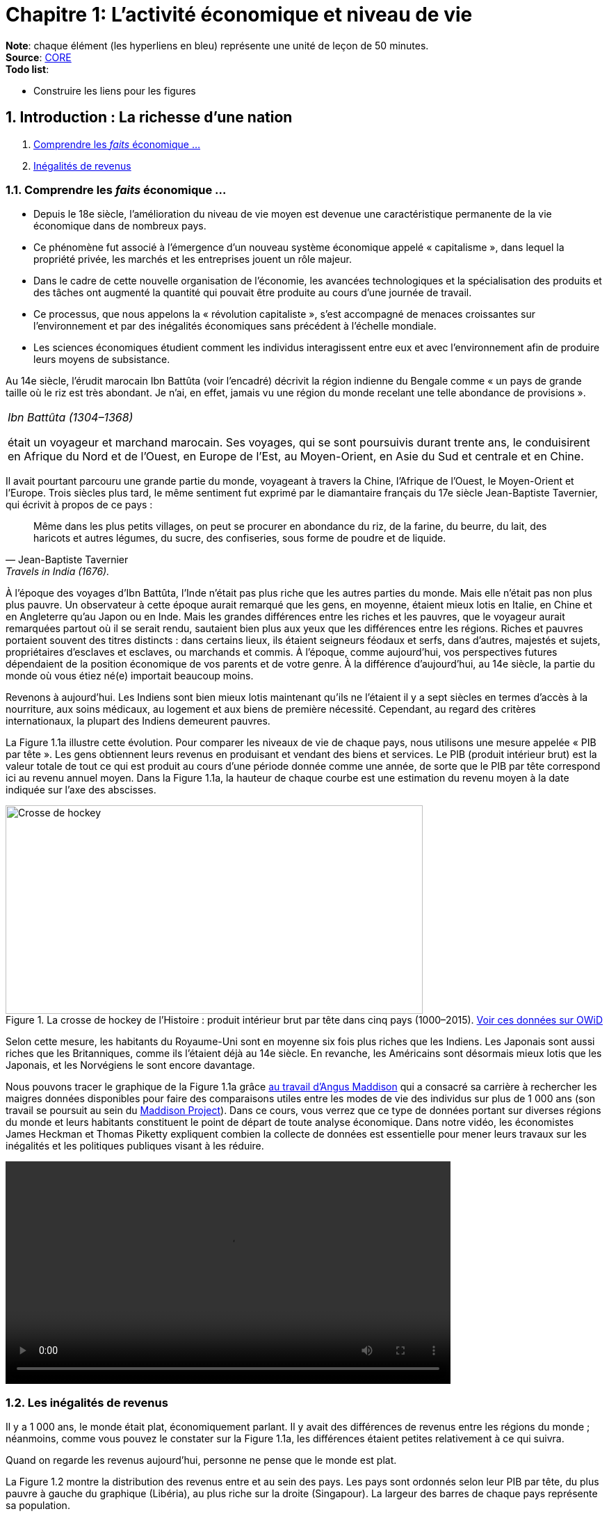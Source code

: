 = Chapitre 1: L'activité économique et niveau de vie

*Note*: chaque élément (les hyperliens en bleu) représente une unité de leçon de 50 minutes. +
*Source*: link:https://www.core-econ.org/[CORE] +
*Todo list*:

 * Construire les liens pour les figures

== 1. Introduction : La richesse d’une nation

. link:https://www.core-econ.org/the-economy/book/fr/text/01.html[Comprendre les _faits_ économique ...]
. link:https://www.core-econ.org/the-economy/book/fr/text/01.html#11-in%C3%A9galit%C3%A9s-de-revenus[Inégalités de revenus]

=== 1.1. Comprendre les _faits_ économique ...

* Depuis le 18e siècle, l’amélioration du niveau de vie moyen est devenue une caractéristique permanente de la vie économique dans de nombreux pays.
* Ce phénomène fut associé à l’émergence d’un nouveau système économique appelé « capitalisme », dans lequel la propriété privée, les marchés et les entreprises jouent un rôle majeur.
* Dans le cadre de cette nouvelle organisation de l’économie, les avancées technologiques et la spécialisation des produits et des tâches ont augmenté la quantité qui pouvait être produite au cours d’une journée de travail.
* Ce processus, que nous appelons la « révolution capitaliste », s’est accompagné de menaces croissantes sur l’environnement et par des inégalités économiques sans précédent à l’échelle mondiale.
* Les sciences économiques étudient comment les individus interagissent entre eux et avec l’environnement afin de produire leurs moyens de subsistance.

Au 14e siècle, l’érudit marocain Ibn Battûta (voir l’encadré) décrivit la région indienne du Bengale comme « un pays de grande taille où le riz est très abondant. Je n’ai, en effet, jamais vu une région du monde recelant une telle abondance de provisions ».

|===
|_Ibn Battûta (1304–1368)_

était un voyageur et marchand marocain. Ses voyages, qui se sont poursuivis durant trente ans, le conduisirent en Afrique du Nord et de l’Ouest, en Europe de l’Est, au Moyen-Orient, en Asie du Sud et centrale et en Chine.

|===

Il avait pourtant parcouru une grande partie du monde, voyageant à travers la Chine, l’Afrique de l’Ouest, le Moyen-Orient et l’Europe. Trois siècles plus tard, le même sentiment fut exprimé par le diamantaire français du 17e siècle Jean-Baptiste Tavernier, qui écrivit à propos de ce pays :

[quote, Jean-Baptiste Tavernier, Travels in India (1676).]
____
Même dans les plus petits villages, on peut se procurer en abondance du riz, de la farine, du beurre, du lait, des haricots et autres légumes, du sucre, des confiseries, sous forme de poudre et de liquide.
____

À l’époque des voyages d’Ibn Battûta, l’Inde n’était pas plus riche que les autres parties du monde. Mais elle n’était pas non plus plus pauvre. Un observateur à cette époque aurait remarqué que les gens, en moyenne, étaient mieux lotis en Italie, en Chine et en Angleterre qu’au Japon ou en Inde. Mais les grandes différences entre les riches et les pauvres, que le voyageur aurait remarquées partout où il se serait rendu, sautaient bien plus aux yeux que les différences entre les régions. Riches et pauvres portaient souvent des titres distincts : dans certains lieux, ils étaient seigneurs féodaux et serfs, dans d’autres, majestés et sujets, propriétaires d’esclaves et esclaves, ou marchands et commis. À l’époque, comme aujourd’hui, vos perspectives futures dépendaient de la position économique de vos parents et de votre genre. À la différence d’aujourd’hui, au 14e siècle, la partie du monde où vous étiez né(e) importait beaucoup moins.

Revenons à aujourd’hui. Les Indiens sont bien mieux lotis maintenant qu’ils ne l’étaient il y a sept siècles en termes d’accès à la nourriture, aux soins médicaux, au logement et aux biens de première nécessité. Cependant, au regard des critères internationaux, la plupart des Indiens demeurent pauvres.

La Figure 1.1a illustre cette évolution. Pour comparer les niveaux de vie de chaque pays, nous utilisons une mesure appelée « PIB par tête ». Les gens obtiennent leurs revenus en produisant et vendant des biens et services. Le PIB (produit intérieur brut) est la valeur totale de tout ce qui est produit au cours d’une période donnée comme une année, de sorte que le PIB par tête correspond ici au revenu annuel moyen. Dans la Figure 1.1a, la hauteur de chaque courbe est une estimation du revenu moyen à la date indiquée sur l’axe des abscisses.

.La crosse de hockey de l’Histoire : produit intérieur brut par tête dans cinq pays (1000–2015). link:https://tinyco.re/3826528[Voir ces données sur OWiD]
image::https://www.core-econ.org/the-economy/book/fr/images/web/figure-01-01-a.jpg[Crosse de hockey,600,300]

Selon cette mesure, les habitants du Royaume-Uni sont en moyenne six fois plus riches que les Indiens. Les Japonais sont aussi riches que les Britanniques, comme ils l’étaient déjà au 14e siècle. En revanche, les Américains sont désormais mieux lotis que les Japonais, et les Norvégiens le sont encore davantage.

Nous pouvons tracer le graphique de la Figure 1.1a grâce link:https://tinyco.re/4376799[au travail d’Angus Maddison] qui a consacré sa carrière à rechercher les maigres données disponibles pour faire des comparaisons utiles entre les modes de vie des individus sur plus de 1 000 ans (son travail se poursuit au sein du link:https://tinyco.re/9843804[Maddison Project]). Dans ce cours, vous verrez que ce type de données portant sur diverses régions du monde et leurs habitants constituent le point de départ de toute analyse économique. Dans notre vidéo, les économistes James Heckman et Thomas Piketty expliquent combien la collecte de données est essentielle pour mener leurs travaux sur les inégalités et les politiques publiques visant à les réduire.

video::https://www.core-econ.org/the-economy/downloads/piketty-and-heckman_why-economics-needs-data.mp4[width=640]


=== 1.2. Les inégalités de revenus

Il y a 1 000 ans, le monde était plat, économiquement parlant. Il y avait des différences de revenus entre les régions du monde ; néanmoins, comme vous pouvez le constater sur la Figure 1.1a, les différences étaient petites relativement à ce qui suivra.

Quand on regarde les revenus aujourd’hui, personne ne pense que le monde est plat.

La Figure 1.2 montre la distribution des revenus entre et au sein des pays. Les pays sont ordonnés selon leur PIB par tête, du plus pauvre à gauche du graphique (Libéria), au plus riche sur la droite (Singapour). La largeur des barres de chaque pays représente sa population.

Pour chaque pays, il y a dix barres, qui correspondent aux dix déciles de revenu. La hauteur de chaque barre représente le revenu moyen de 10 % de la population, allant des 10 % les plus pauvres au premier plan sur le graphique aux 10 % les plus riches à l’arrière-plan, mesuré en dollars américains de 2005. Notez que cela ne veut pas dire « les 10 % les plus riches des personnes recevant des revenus ». Il s’agit des 10 % les plus riches de la population, où chaque personne dans un ménage, incluant les enfants, est supposée recevoir une part égale du revenu du ménage.

Les « gratte-ciel » (les barres les plus élevées) à l’arrière-plan sur la droite de la figure représentent le revenu des 10 % les plus riches dans les pays les plus riches. Le gratte-ciel le plus élevé correspond aux 10 % les plus riches à Singapour. En 2014, ce groupe particulier avait un revenu par tête de plus de 67 000 $. La Norvège, le deuxième pays au monde en termes de PIB par tête, n’a pas de gratte-ciel particulièrement élevé (le pays est caché entre les gratte-ciel de Singapour et ceux du troisième pays le plus riche, les États-Unis), car le revenu est réparti de manière plus égalitaire en Norvège par rapport aux autre pays riches.

L’analyse de la Figure 1.2 montre comment la distribution des revenus a changé depuis 1980.

.Les pays sont rangés par PIB par tête, de la gauche vers la droite. Pour chaque pays, les hauteurs des barres montrent le revenu moyen des déciles de la population, des 10 % les plus pauvres au premier plan au 10 % les plus riches à l’arrière-plan. La largeur de la barre correspond à la population du pays. Le graphique interactif de la Figure 1.2 et les données à télécharger sont disponibles ici..
image::https://www.core-econ.org/the-economy/book/fr/images/web/figure-01-02-f.jpg[Revenu annuel, 600, 300]

*Les inégalités au sein des pays ont augmenté*.
Les distributions du revenu sont devenues plus inégales dans de nombreux pays plus riches : quelques « gratte-ciel » très élevés sont apparus. Dans les pays à revenu intermédiaire, aussi, il y a une hausse marquée des revenus en arrière-plan : les revenus des 10 % les plus riches sont maintenant élevés comparativement au reste de la population.

Deux choses ressortent clairement de la distribution de 2014. Premièrement, dans chaque pays, les riches ont beaucoup plus que les pauvres. Nous pouvons utiliser le rapport entre les niveaux des extrémités comme une mesure de l’inégalité dans un pays. Nous l’appellerons le « ratio riches/pauvres », pour des raisons évidentes. Même dans un pays relativement égalitaire comme la Norvège, le ratio riches/pauvres est de 5,4 ; aux États-Unis, il est de 16 et au Botswana dans le sud du continent africain, il est de 145. L’inégalité au sein des pays les plus pauvres est difficile à voir sur le graphique, mais elle est bien réelle : le ratio riches/pauvres est de 22 au Nigeria et de 20 en Inde.

|===
|*Le ratio riches/pauvres*

utilisé ici est similaire à une mesure de l’inégalité couramment utilisée, appelée le ratio 90/10. Le ratio 90/10 est défini comme le rapport entre les revenus des deux individus situés aux quatre-vingt-dixième et dixième centiles. Ici nous prenons plutôt le rapport entre le revenu moyen du dixième décile (les ‘riches’) et celui du premier décile (les ‘pauvres’). Le dixième décile est composé de toutes les personnes ayant un revenu supérieur à celui de la personne située au quatre-vingt-dixième centile, sa moyenne est donc supérieure au revenu de cette personne. Le premier décile est composé de toutes les personnes dont le revenu est inférieur à celui de la personne située au dixième centile, et sa moyenne sera donc inférieure au revenu de cette personne. Par conséquent, notre ratio riches/pauvres sera plus élevé que le ratio 90/10 pour un même pays.

|===

La seconde chose qui saute aux yeux sur la Figure 1.2 est l’énorme écart de revenus entre les pays. Le niveau moyen des revenus en Norvège équivaut à 19 fois celui du Nigéria. Et les 10 % les plus pauvres en Norvège reçoivent près du double des revenus des 10 % les plus riches au Nigéria.

Imaginez le voyage d’Ibn Battûta dans les différentes régions du monde au 14e siècle et réfléchissez maintenant à quoi cela aurait ressemblé dans un graphique comme celui de la Figure 1.2. Il aurait bien sûr remarqué, partout où il serait allé, des différences entre les groupes les plus pauvres et les plus riches dans la population de chaque région. Il aurait rapporté que les différences de revenus entre les pays du monde étaient relativement faibles en comparaison.

Les différences considérables de revenus entre les pays dans le monde aujourd’hui nous ramènent à la Figure 1.1a, grâce à laquelle nous commençons à comprendre leur origine. Les pays qui ont décollé économiquement avant 1900 (Royaume-Uni, Japon, Italie) sont maintenant riches. Comme d’autres pays leur ressemblant, ils sont dans la partie « gratte-ciel » du graphique. Les pays qui ont décollé seulement récemment, ou pas encore, sont dans la partie du graphique avec des barres très peu élevées.

|===
|*Exercice 1.1 INÉGALITÉS AU 14E SIÈCLE*

Selon vous, à quoi aurait ressemblé une figure à « gratte-ciel » comme la Figure 1.2 à l’époque d’Ibn Battûta (début-milieu du 14e siècle) ?

|===

|===
|*Exercice 1.2 TRAVAILLER AVEC DES DONNÉES SUR LES REVENUS*

Vous pouvez voir le graphique interactif et télécharger les données que nous avons utilisées pour créer la Figure 1.2. Choisissez cinq pays qui vous intéressent.

1. Pour chacun, calculez le ratio 90/10 en 1980, 1990 et 2014. +
2. Décrivez les différences entre les pays et les évolutions au cours du temps que vous observez. +
3. Qu’est-ce qui peut expliquer ces différences ?

|===






== 2. Le Produit intérieur brut

. link:https://www.core-econ.org/the-economy/book/fr/text/01.html#12-mesurer-les-revenus-et-le-niveau-de-vie[Mesurer les revenus et le niveau de vie]
. link:https://www.core-econ.org/the-economy/book/fr/text/01.html#13-la-crosse-de-hockey-de-lhistoire-croissance-des-revenus[La croissance des revenus]

=== 2.1. Mesurer les revenus et le niveau de vie

L’estimation du niveau de vie que nous avons utilisée dans la Figure 1.1a (PIB par tête) repose sur une mesure de l’ensemble des biens et services produits dans un pays (appelée produit intérieur brut ou PIB), qui est ensuite divisée par la population du pays.

Une mesure de la valeur marchande de la production de biens et services finaux dans l’économie au cours d’une période donnée. La production de biens intermédiaires qui sont des intrants de la production finale est exclue pour éviter un double comptage. L’économiste Diane Coyle explique que le PIB « recense tout, des clous aux brosses à dents, en passant par les tracteurs, les chaussures, les coupes de cheveux, les services de conseil de gestion, le nettoyage des rues, les cours de yoga, les assiettes, les sparadraps, les livres et les millions d’autres biens et services produits au sein de l’économie ».

|===
| *Les avantages et limites de la mesure du PIB*

Écoutez Diane Coyle parler des link:https://www.econtalk.org/diane-coyle-on-gdp/#audio-highlights[avantages et limites de la mesure du PIB].

|===

Additionner ces millions de services et produits nécessite de trouver un étalon commun permettant de comparer, par exemple, la valeur d’une heure de yoga à celle d’une brosse à dents. Le défi des économistes est double : d’abord sélectionner ce qui doit être inclus, puis assigner une valeur à chacun de ces éléments. En pratique, la manière la plus simple de le faire est d’utiliser leur prix. Et quand cela est fait, la valeur du PIB correspond au revenu total de chaque individu dans le pays.

La division du PIB par la population nous donne le PIB par tête – le revenu moyen des habitants dans un pays. Néanmoins, est-ce la bonne manière de mesurer leur niveau de vie ou bien-être ?

==== Revenu disponible

Le PIB par tête mesure le revenu moyen, mais il diffère de ce que nous appelons le revenu disponible d’un individu type.

Le revenu disponible correspond à la somme des salaires, des profits, des rentes, des intérêts et des revenus de transfert versés par l’État (comme les allocations chômage ou les pensions d’invalidité) ou d’autres individus (cadeaux, par exemple) qui sont reçus au cours d’une période donnée (une année, par exemple), moins les sommes versées à des tiers (ce qui inclut les impôts payés à l’État). Le revenu disponible peut être considéré comme une bonne mesure du niveau de vie, puisqu’il correspond à la quantité maximale de nourriture, de logement, de vêtements et d’autres biens et services qu’une personne peut acheter sans avoir à emprunter, c’est-à-dire sans s’endetter ou sans vendre ses biens.

==== Est-ce que notre revenu disponible est une bonne mesure de notre bien-être ?

Le revenu a une influence majeure sur le bien-être, car il nous permet d’acheter les biens et services dont nous avons besoin ou que nous apprécions. Mais il ne suffit pas, car de nombreuses dimensions de notre bien-être ne sont pas liées à ce que nous pouvons acheter.3
Par exemple, le revenu disponible omet :

* la qualité de notre environnement social et physique, telle que les amitiés et un air sain ;
* la quantité de temps libre dont nous disposons pour nous détendre ou passer du temps avec des amis ou la famille ;
* les biens et services que l’on n’achète pas, comme les soins de santé et l’éducation lorsqu’ils sont fournis par l’État ;
* les biens et services qui sont produits au sein du ménage, comme les repas ou la garde des enfants (fournis principalement par les femmes).

==== Revenu disponible moyen et bien-être moyen

Quand nous appartenons à un groupe d’individus (une nation, par exemple), est-ce que le revenu disponible moyen est une bonne mesure du bien-être du groupe ? Considérez un groupe au sein duquel chacun dispose initialement d’un revenu mensuel disponible de 5 000 \$. Imaginez que le revenu de tous les individus du groupe augmente, sans que les prix ne varient. Nous conclurions alors que le niveau moyen de bien-être de ce groupe a augmenté.

Considérez maintenant un autre cas. Dans un second groupe, le revenu disponible mensuel est de 10 000 \$ pour la moitié des membres. L’autre moitié a seulement 500 \$ à dépenser chaque mois. Le revenu moyen du second groupe (5 250 \$) est plus élevé que celui du premier groupe (5 000 \$ avant l’augmentation de revenu). Mais dirions-nous que son bien-être est plus élevé que celui du premier groupe, où chacun dispose de 5 000 \$ par mois ? Le revenu additionnel dans le second groupe importera sans doute peu aux plus aisés, tandis que l’autre moitié pauvre aura ressenti la pauvreté comme une situation de grande précarité.

Le revenu absolu compte dans l’évaluation du bien-être, mais les travaux de recherche ont établi que les individus se soucient également de leur position relative dans la distribution des revenus. Ils rapportent un niveau de bien-être plus faible s’ils découvrent qu’ils ont un salaire inférieur à leurs pairs du groupe.

Puisque, d’une part, la distribution des revenus affecte le bien-être et que, d’autre part, le même revenu moyen peut être tiré de distributions de revenus très différentes entre les riches et les pauvres au sein d’un groupe, le revenu moyen peut refléter imparfaitement la situation d’un groupe d’individus par rapport à un autre.

==== La valeur des biens et services publics

Le PIB inclut les biens et les services fournis par l’État, comme l’éducation, l’armée et la justice. Ils concourent au bien-être, mais ne sont pas inclus dans le revenu disponible. À cet égard, le PIB par tête est une meilleure mesure du niveau de vie que le revenu disponible.

Mais la valeur des services fournis par l’État est difficile à évaluer, encore plus que la valeur de services comme les coupes de cheveux et les leçons de yoga. Pour les biens et services achetés par les individus, leur prix est considéré comme une mesure approximative de leur valeur (si vous estimiez que la valeur d’une coupe de cheveux était inférieure à son prix, vous vous seriez simplement laissé(e) pousser les cheveux). Mais les biens et services produits par l’État, eux, ne sont généralement pas vendus, et la seule mesure disponible de leur valeur est leur coût de production.

Les différences entre ce que nous entendons par bien-être, d’une part, et ce que le PIB par tête mesure, d’autre part, devraient nous inciter à nous montrer prudent quant à l’usage du PIB par tête pour mesurer la qualité des conditions de vie des individus.


Mais quand les changements dans le temps ou les écarts entre pays pour cet indicateur sont aussi importants que ceux de la Figure 1.1a (et des Figures 1.1b, 1.8 et 1.9 qui apparaîtront plus tard cette unité), il est opportun de penser que le PIB par tête nous renseigne sur les différences en termes de disponibilité de biens et services.

Dans la rubrique « Einstein » à la fin de cette section, nous explorons plus en détail la méthode de calcul du PIB, afin de pouvoir comparer ses valeurs dans le temps ou entre pays. (La plupart des unités comprennent des rubriques « Einstein ». Vous n’êtes pas obligé(e) de les utiliser. Elles expliquent comment calculer et interpréter la plupart des statistiques que nous utilisons.) À l’aide de ces méthodes, nous pouvons utiliser le PIB par tête pour communiquer, sans équivoque, des idées telles que « les Japonais d’aujourd’hui sont en moyenne bien plus riches que leurs ancêtres il y a deux cents ans, et bien plus riches que les Indiens d’aujourd’hui ».

|===
|*Exercice 1.3 QUE DEVRIONS-NOUS MESURER ?*

En campagne pour les élections présidentielles américaines, le sénateur Robert Kennedy prononça le 18 mars 1968 un discours célèbre dans lequel il remettait en cause « la simple accumulation de biens matériels » au sein de la société américaine, et se demandait pourquoi la pollution de l’air, la publicité pour les cigarettes et les prisons, entre autres choses, étaient prises en compte dans la mesure américaine du niveau de vie, alors que la santé, l’éducation ou le dévouement à sa patrie ne l’étaient pas. D’après lui, « cela mesurait tout, sauf ce qui donne du sens à nos vies ».

link:https://tinyco.re/9533853[Lisez son discours en entier] ou link:https://tinyco.re/6486668[écoutez son enregistrement].

1. Dans la version complète du texte, quels biens Robert Kennedy inclut-il dans la liste des éléments entrant dans le calcul du PIB ? +
2. Pensez-vous que ces biens devraient être pris en compte dans un tel indicateur ? Pourquoi ? +
3. Quels biens inclut-il dans la liste des éléments ignorés par cet indicateur ? +
4. Pensez-vous qu’ils devraient y être inclus ? Pourquoi ?

|===

|===
|*Quiz 1.1*: link:https://www.core-econ.org/the-economy/book/fr/text/01.html#question-11-choisissez-la-ou-les-bonnes-rponses[Choisissez la ou les bonnes réponses et vérifiez vos réponses.]

|===


|===
|*EINSTEIN: Comparer les revenus à différentes périodes et entre différents pays*

Les Nations unies collectent et publient des estimations du PIB auprès des bureaux statistiques du monde entier. Ces estimations, parallèlement à celles réalisées par des historiens de l’économie, nous permettent de construire des graphiques, comme la Figure 1.1a, qui comparent les niveaux de vie entre pays et à différentes périodes temporelles et déterminent si l’écart entre les pays riches et pauvres s’est réduit ou s’est creusé au cours du temps. Avant d’affirmer quelque chose comme : « En moyenne, les Italiens sont plus riches que les Chinois, mais l’écart entre eux se rétrécit », les statisticiens et les économistes doivent essayer de résoudre trois problèmes :

- nous avons besoin de distinguer ce que l’on cherche à mesurer – les évolutions ou les différences de quantités de biens et services – des éléments non pertinents pour effectuer ces comparaisons, en particulier les évolutions ou les écarts de prix de ces biens et services ; +
- quand nous comparons la production dans un pays à deux moments différents, il faut prendre en compte la variation des prix entre ces deux moments ; +
- quand nous comparons la production entre deux pays à un moment donné, il faut prendre en compte les écarts de prix entre ces deux pays. +

Remarquez à quel point les deux dernières affirmations sont similaires. La mesure de l’évolution de la production entre différentes périodes présente le même type de défi que la mesure des différences de production entre pays à un moment donné. L’enjeu est de trouver une série de prix à utiliser dans le calcul et qui nous permettra d’identifier les évolutions ou les écarts de production, sans supposer à tort que si le prix de quelque chose a augmenté dans un pays, et pas dans un autre, alors la quantité totale produite a augmenté dans le premier pays.

*Point de départ : PIB nominal*

Lorsque les statisticiens estiment la valeur marchande de la production d’une économie dans son ensemble, à une période donnée (par exemple, une année), ils utilisent les prix auxquels les biens et services sont vendus sur le marché. En multipliant les quantités de la large gamme de biens et services produits par leurs prix, on peut les convertir en termes monétaires ou nominaux. Si tout est libellé dans la même unité nominale (ou monétaire), il devient possible de tout additionner. Le PIB nominal s’écrit alors :

`(prix d’une leçon de yoga) × (nombre de leçons de yoga)`  +
`+ (prix d'un livre) × (nombre de livres)+ ...` +
`+ (prix) × (quantité)`   _pour tous les autres biens et services_

En général, nous écrivons que :

\begin{equation}
 \mbox{PIB nominal} = \sum_i p_i q_i
\end{equation}

Où $p_i$ est le prix du bien $i$, $q_i$ est la quantité du bien $i$, et $\sum$ indique la somme du produit du prix par la quantité, pour tous les biens et services que nous comptons.

*Prendre en compte le changement des prix au cours du temps : PIB réel*

Pour estimer si l’économie est en croissance ou si elle ralentit, il faut disposer d’une mesure de la quantité de biens et services achetés. Il s’agit du PIB réel. Si l’on compare l’économie au cours de deux années différentes et si toutes les quantités restent identiques, mais que les prix augmentent, par exemple, de 2 % d’une année sur l’autre, alors le PIB nominal augmente de 2 %, mais le PIB réel demeure inchangé. L’économie n’a pas connu de croissance.

Puisqu’il est impossible d’additionner le nombre d’ordinateurs, de chaussures, de repas au restaurant, de trajets en avion, de chariots élévateurs et ainsi de suite, il n’est pas possible de mesurer le PIB réel directement. En revanche, il est possible d’obtenir une estimation du PIB réel, en s’appuyant sur la définition du PIB nominal donnée ci-dessus.

Le terme de droite de l’équation définissant le PIB nominal représente le produit du prix de chaque élément vendu par la quantité.

Pour déterminer ce qu’il advient du PIB réel, nous commençons par sélectionner une année de référence : par exemple, l’année 2010. Nous définissons ensuite le PIB réel en considérant que les prix de 2010 sont égaux au PIB nominal de cette année-là. L’année suivante, le PIB nominal de 2011 est calculé selon la méthode usuelle à l’aide des prix en vigueur en 2011. Il est alors possible de déterminer le PIB réel en multipliant les quantités de 2011 par les prix de 2010. Si, en utilisant les prix de l’année de référence, le PIB a augmenté, nous pouvons en déduire que le PIB réel a augmenté.

Si, avec cette méthode, on observe que lorsque l’on calcule le PIB de 2011 avec les prix de 2010, celui-ci est identique au PIB de 2010, on peut en déduire que malgré des changements probables dans la composition de la production (moins de trajets en avion, mais plus d’ordinateurs vendus, par exemple), la quantité totale de biens et services produits n’a pas changé. La conclusion serait alors que le PIB réel, qu’on appelle également PIB à [red]#prix constants#, n’a pas changé. En termes réels, le taux de croissance de l’économie est nul.

*Prendre en compte les différences de prix entre pays : prix internationaux et pouvoir d’achat*

Pour comparer les pays, nous devons choisir une série de prix et l’appliquer aux deux pays.

Pour commencer, imaginez une économie simple qui ne produit qu’un seul bien. Dans notre exemple, nous choisissons un cappuccino, car il est facile de trouver le prix de ce produit dans différents endroits du monde. Nous choisissons également deux économies dont les niveaux de développement sont très différents : la Suède et l’Indonésie.

Au moment où nous écrivons, quand les prix sont convertis en dollars américains, à l’aide du taux de change courant, un cappuccino coûte 3,90 \$ à Stockholm et 2,63 \$ à Jakarta.

Toutefois, il n’est pas suffisant d’exprimer simplement le prix des deux cappuccinos dans une même devise, car le taux de change international courant que nous avons utilisé pour obtenir ces valeurs n’est pas une très bonne mesure de ce qu’une roupie permet d’acheter à Jakarta et de ce qu’une couronne permet d’acheter à Stockholm.

C’est pourquoi, lorsque l’on compare les niveaux de vie entre pays, nous utilisons des estimations du PIB par tête exprimées selon une série commune de prix appelés prix à [red]#parité de pouvoir d’achat (PPA)#. Comme son nom l’indique, l’idée est d’aboutir à une parité (égalité) du pouvoir d’achat réel.

Les prix sont typiquement plus élevés dans les pays riches – comme c’est le cas dans notre exemple. L’une des raisons est que les salaires y sont plus élevés, ce qui se traduit par des prix supérieurs. Puisque les prix des cappuccinos, des repas au restaurant, des coupes de cheveux, de la plupart des aliments, des transports, des loyers et de la plupart des autres biens et services sont plus élevés en Suède qu’en Indonésie, lorsqu’un panier commun de prix est appliqué, la différence entre le PIB par tête en Suède et en Indonésie mesurée à parité de pouvoir d’achat est plus faible que si la comparaison était faite au taux de change courant.

Au taux de change courant, le PIB par tête indonésien ne vaut que 6 % du PIB par tête suédois. À PPA, lorsque la comparaison fait appel aux prix internationaux, le PIB par tête indonésien correspond à 21 % du PIB par tête suédois.

Cette comparaison montre que le pouvoir d’achat de la roupie indonésienne par rapport à la couronne suédoise est plus de trois fois supérieur à ce que le taux de change courant entre les deux monnaies indiquerait.

*Note*: _La mesure du PIB et d'autres agrégats de l’économie sont traités en détail dans l'link:https://www.core-econ.org/the-economy/book/fr/text/13.html[Unité 13 de l'Économie]._

|===


=== 2.2. La croissance des revenus

Une autre manière d’analyser les données de la Figure 1.1a consiste à utiliser une échelle qui indique que le PIB par tête double à mesure que l’on progresse vers le haut de l’axe vertical (de 250 \$ par tête et par année à 500 \$, puis à 1000 \$, etc.). On appelle cela une échelle de rapport, comme celle de la Figure 1.1b. L’échelle de rapport est utilisée pour comparer des taux de croissance.

Par taux de croissance du revenu, ou de toute autre quantité, comme la population, on entend le taux de variation :

\begin{equation}
 \mbox{taux de croissance} = \frac{ \mbox{variation du revenu} }{ \mbox{valeur initiale du revenu} }
\end{equation}

Si le niveau du PIB par tête en 2000 est 21 046 \$, comme c’était le cas de la Grande-Bretagne dans les données de la Figure 1.1a, et 21 567 \$ en 2001, nous pouvons calculer le taux de croissance comme suit :

\begin{equation}
\begin{split}
 \mbox{taux de croissance} & = \frac{ \mbox{variation du revenu} }{ \mbox{valeur initiale du revenu} } \\
  & = \frac{ y_{2001}-y_{2000} }{ y_{2000} } \\
  & = \frac{21567-21046}{21046} \\
  & = 0,0247 \\
  & = 2,5 \%
\end{split}
\end{equation}

Selon la question posée, nous choisissons de comparer soit des niveaux, soit des taux de croissance. La Figure 1.1a facilite la comparaison des niveaux de PIB par tête entre pays et à différents moments. La Figure 1.1b utilise une échelle de rapport, qui permet une comparaison des taux de croissance entre pays et à différentes périodes. Lorsqu’une échelle de rapport est utilisée, une série qui croît à un taux constant est représentée par une droite. Cela vient du fait que le pourcentage (ou le taux de croissance proportionnel) est constant. Une droite plus pentue dans une échelle de rapport indique un taux de croissance plus rapide.

Pour bien comprendre, prenez l’exemple d’un taux de croissance de 100 % : cela signifie que le niveau double. Dans la Figure 1.1b, avec l’échelle de rapport, vous pouvez vérifier que si le PIB par tête doublait en cent ans d’un niveau de 500 \$ à 1000 \$, la droite aurait la même pente que s’il doublait de 2000 \$ à 4000 \$, ou de 16000 \$ à 32000 \$ au cours d’un siècle. Si, au lieu de doubler, le niveau quadruplait (par exemple, de 500 \$ à 2000 \$ en cent ans), la droite serait deux fois plus pentue, reflétant ainsi un taux de croissance deux fois plus élevé.

.La crosse de hockey de l’Histoire : les niveaux de vie dans cinq pays (1000–2015) avec une échelle de rapport. link:https://tinyco.re/9183725[Voir les données sur OWiD]
image::https://www.core-econ.org/the-economy/book/fr/images/web/figure-01-01-b-f.jpg[Taux de croissance,600,300]

*Comparer les taux de croissance en Chine et au Japon*: L’échelle de rapport permet de voir que les taux de croissance récents observés au Japon et en Chine ont été plus élevés qu’ailleurs.

Dans certaines économies, il a fallu attendre qu’elles accèdent à l’indépendance ou s’affranchissent de l’influence des nations européennes avant de voir des améliorations substantielles des niveaux de vie :

* _Inde_ : selon Angus Deaton, un économiste spécialiste des questions de pauvreté, quand les trois cents ans de domination britannique sur l’Inde ont pris fin en 1947 : « Il est possible que la pauvreté infantile en Inde  […] fut parmi les plus sévères de l’histoire de l’Humanité. » Durant les dernières années de la domination britannique, un enfant né en Inde avait une espérance de vie de 27 ans. Un demi-siècle plus tard, l’espérance de vie à la naissance en Inde était passée à 65 ans.
* _Chine_ : par le passé, la Chine fut plus riche que la Grande-Bretagne, mais au milieu du 20e siècle, le PIB par tête de la Chine correspondait à moins de 7 % de celui de la Grande-Bretagne.
* _Amérique latine_ : ni la domination coloniale espagnole ni ses conséquences dans le sillage du mouvement d’indépendance intervenu dans la plupart des pays latino-américains au début du 19e siècle n’ont engendré une évolution des niveaux de vie en forme de « coude », comme celle que connurent les pays des Figures 1.1a et 1.1b.

Les Figures 1.1a et 1.1b nous enseignent deux choses :

* pendant très longtemps, les niveaux de vie n’ont pas augmenté de façon durable ;
* lorsqu’une croissance durable s’est installée, ce fut à différents moments dans des pays différents, ce qui a engendré des différences substantielles de niveaux de vie dans le monde.

Comprendre les déterminants de ce phénomène est devenu un enjeu fondamental pour les économistes, à commencer par le fondateur de la discipline, Adam Smith, qui intitula son ouvrage le plus important, _Recherches sur la nature et les causes de la richesse des Nations_.

|===
|_Vidéo de Hans Rosling_

Une link:https://www.youtube.com/watch?v=jbkSRLYSojo[vidéo amusante] de Hans Rosling, un statisticien, met en évidence comment certains pays sont devenus plus riches et ont accédé à un niveau de santé élevé beaucoup plus tôt que d’autres.

|===


image::https://www.core-econ.org/the-economy/book/fr/images/web/01-adam-smith.jpg[Adam Smith, 150, 50, title="Adam Smith"]

|===
|*LES GRANDS ÉCONOMISTES: Adam Smith*


Adam Smith (1723–1790) est considéré par beaucoup comme le père des sciences économiques modernes. Il fut élevé par sa mère, une veuve, en Écosse. Il étudia la philosophie à l’Université de Glasgow, puis à Oxford où il écrivit : « La plupart des […] professeurs […] ne daignaient même plus faire semblant d’enseigner. »

Il voyagea à travers l’Europe, et c’est lors d’un séjour à Toulouse où il se trouvait « désœuvré », qu’il « commença à écrire un livre pour passer le temps ». Cet ouvrage devint le livre d’économie le plus célèbre.

Dans _Recherches sur la nature et les causes de la richesse des Nations_, publié en 1776, Smith posa la question suivante : comment une société peut-elle coordonner les activités indépendantes d’un très grand nombre d’acteurs économiques — producteurs, transporteurs, vendeurs, consommateurs — souvent inconnus les uns des autres et très dispersés à travers le monde ? Sa théorie novatrice était qu’une coordination entre tous ces acteurs pouvait spontanément émerger, sans qu’aucune personne ou institution ne tente consciemment de la créer ou la maintenir. Ce raisonnement rompait avec les anciennes notions d’organisation politique et économique, selon lesquelles les gouvernants doivent imposer l’ordre auprès de leurs sujets.

Plus radicale encore fut son idée que cela pouvait résulter de la poursuite par les individus de leurs intérêts égoïstes : « Ce n’est pas de la bienveillance du boucher, du marchand de bière ou du boulanger que nous attendons notre dîner, mais bien du soin qu’ils apportent à leur propre intérêt », écrivit-il.

Ailleurs dans la _Richesse des Nations_, Smith a introduit l’une des métaphores les plus durables dans l’histoire des sciences économiques, celle de la main invisible. L’homme d’affaires, écrivit-il : « ne pense qu’à son propre gain ; en cela, comme dans beaucoup d’autres cas, il est conduit par une main invisible à remplir une fin qui n’entre nullement dans ses intentions. Tout en ne cherchant que son intérêt personnel, il travaille souvent d’une manière bien plus efficace pour l’intérêt de la société, que s’il avait réellement pour but d’y travailler ».

Parmi les idées de Smith, il faut noter celle selon laquelle une source majeure de la prospérité réside dans la division du travail ou la spécialisation, et que celle-ci est contrainte par la « taille du marché ». Smith illustre cette idée dans un passage célèbre sur l’usine d’épingles en observant que dix hommes, chacun complètement spécialisé dans une ou deux des 18 tâches distinctes, pouvaient produire jusqu’à 50 000 épingles par jour. Néanmoins, « s’ils avaient tous travaillé séparément et indépendamment […] ils n’auraient certainement pas pu en fabriquer chacun vingt, ni peut-être une par jour ».

Toutefois, un tel nombre d’épingles trouveraient des acheteurs seulement si elles étaient vendues loin de leur lieu de production. Aussi, la spécialisation était favorisée par la construction de voies navigables et l’extension du commerce international. La prospérité qui en résultait augmentait elle-même la « taille du marché », dans un cycle vertueux de croissance économique.

Smith ne pensait pas que les individus étaient entièrement guidés par leur propre intérêt. Dix-sept ans avant la Richesse des Nations, il consacra un livre aux comportements éthiques, appelé La _Théorie des sentiments moraux_.

Il comprit aussi que le système de marché présentait des défaillances, particulièrement en cas de collusion entre vendeurs pour éviter de se faire concurrence. « Il est rare que des gens du même métier se trouvent réunis, écrivait-il, fût-ce pour quelque partie de plaisir ou pour se distraire, sans que la conversation finisse par quelque conspiration contre le public, ou par quelque machination pour faire hausser les prix. »

Il ciblait particulièrement les monopoles protégés par les gouvernements, tels que la Compagnie britannique des Indes orientales, qui non seulement contrôlait le commerce entre l’Inde et la Grande-Bretagne, mais administrait également une grande partie de la colonie britannique sur place.

Comme ses contemporains, il défendait l’idée d’un gouvernement qui devait protéger la nation contre les menaces extérieures et assurer la justice grâce à la police et aux tribunaux. Il plaidait aussi en faveur d’investissements publics dans l’éducation et dans des infrastructures publiques telles que les ponts, les routes ou les canaux.

Smith est souvent associé à ’idée selon laquelle la prospérité émerge de la poursuite de l’intérêt personnel sous les conditions de l’économie de marché. Pourtant, sa pensée sur ces questions était bien plus nuancée qu’on ne le reconnaît.


|===



|===
|*Exercice 1.4 AVANTAGES DES ÉCHELLES DE RAPPORT*

La Figure 1.1a utilisait une échelle ordinaire pour son axe des ordonnées, tandis que la Figure 1.1b utilisait une échelle de rapport.

1. Pour la Grande-Bretagne, identifiez une période temporelle où son taux de croissance a augmenté et une autre où celui-ci est resté à peu près constant. Quelle figure avez-vous utilisé, et pourquoi ? +
2. Identifiez une période au cours de laquelle le PIB par tête a diminué (taux de croissance négatif) plus rapidement en Grande-Bretagne qu’en Inde. Quelle figure avez-vous utilisé, et pourquoi ?

|===



|===
|*Quiz 1.2*: link:https://www.core-econ.org/the-economy/book/fr/text/01.html#question-12-choisissez-la-ou-les-bonnes-rponses[Choisissez la ou les bonnes réponses et vérifiez vos réponses.]

|===

|===
|*Quiz 1.3*: link:https://www.core-econ.org/the-economy/book/fr/text/01.html#question-13-choisissez-la-ou-les-bonnes-rponses[Choisissez la ou les bonnes réponses et vérifiez vos réponses.]

|===






== 3. La révolution technologique

. link:https://www.core-econ.org/the-economy/book/fr/text/01.html#14-la-r%C3%A9volution-technologique-permanente[La révolution technologique permanente]

La série de science-fiction _Star Trek_ se déroule en 2264, à une époque où les humains voyagent à travers la galaxie avec de sympathiques extraterrestres, aidés par des ordinateurs intelligents, une propulsion plus rapide que la lumière et des machines qui créent de la nourriture et des médicaments sur demande. Que l’on trouve les histoires stupides ou inspirantes, la plupart d’entre nous, quand nous sommes d’humeur optimiste, peuvent s’amuser du fait que le futur sera transformé moralement, socialement et matériellement par le progrès technologique.

Les petits-enfants de paysans en 1250 n’ont pas eu à faire face au futur prédit par _Star Trek_. Les cinq cents ans qui ont suivi se sont déroulés sans changement notoire dans les conditions de vie d’un travailleur ordinaire. Alors que la science-fiction émergea au 17e siècle (la nouvelle de Francis Bacon _La Nouvelle Atlantide_ est l’une des premières du genre en 1627), il faudra attendre le 18e siècle pour que chaque nouvelle génération puisse aspirer à une vie différente, façonnée par le progrès technologique.

De remarquables avancées scientifiques et technologiques ont eu lieu à peu près en même temps que le coude observé pour la Grande-Bretagne au milieu du 18e siècle.

Des nouvelles technologies majeures furent introduites dans les domaines du textile, de l’énergie et des transports. Leur caractère cumulatif leur a valu le titre de [red]#Révolution industrielle#. Jusqu’en 1800, des tech­niques artisanales traditionnelles, utilisant des compétences transmises de génération en génération, étaient utilisées dans la plupart des procédés de production. La nouvelle ère apporta de nouvelles idées, de nouvelles découvertes, de nouvelles méthodes et de nouvelles machines, rendant obsolètes les anciennes idées et les anciens outils. Ces nouveautés devinrent elles-mêmes obsolètes à mesure que des méthodes plus innovantes apparurent.

Dans le langage courant, la « technologie » fait référence aux machines, équipements et outils développés grâce au savoir scientifique. En économie, la [red]#technologie# est un processus qui transforme un ensemble de matériaux et d’autres facteurs de production (input, en anglais) – incluant la main-d’œuvre et les machines – et crée un produit (output, en anglais). Par exemple, une technologie pour la préparation d’un gâteau peut être décrite comme une recette indiquant la combinaison d’inputs (les ingrédients tels que la farine, et le travail comme le brassage) nécessaires pour produire l’output (le gâteau). Une autre technologie pour la préparation de gâteaux fait appel à des systèmes de production à grande échelle, mobilisant des machines, des ingrédients et de la main-d’œuvre (les opérateurs de machine).

Jusqu’à la Révolution industrielle, la technologie d’une économie, comme les compétences nécessaires pour suivre ses recettes n’évoluaient que lentement et étaient transmises de génération en génération. Avec la révolution de la production permise par le [red]#progrès technologique#, le temps nécessaire à la confection d’une paire de chaussures a chuté de moitié en seulement quelques décennies ; le filage, le tissage et la fabrication industrielle de gâteaux connurent la même évolution. Ces bouleversements ont marqué le début d’une révolution technologique permanente, car le temps nécessaire à la production de la plupart des biens n’a cessé de diminuer de génération en génération.

=== 3.1 Le changement technologique dans le domaine de l’éclairage

Pour se faire une idée de la vitesse de ce changement sans précédent, considérons la façon dont nous produisons la lumière. Durant la plus grande partie de l’histoire de l’humanité, le progrès technologique dans le domaine de l’éclairage fut lent. Nos plus anciens ancêtres n’avaient rien de mieux qu’un feu de camp pour s’éclairer la nuit. La recette pour produire de la lumière (si elle avait existé) aurait été : rassembler beaucoup de bois, emprunter un tison enflammé à quelqu’un qui a déjà un feu, puis allumer et entretenir le feu.

La première grande percée technologique en matière d’éclairage eut lieu il y a 40 000 ans, avec l’utilisation de lampes qui brûlaient de l’huile végétale ou animale. Nous mesurons le progrès technologique dans le domaine de l’éclairage au nombre d’unités de luminosité, appelées « lumens », qui peuvent être générées en une heure de travail. Un lumen est à peu près la quantité de luminosité que reçoit un mètre carré au clair de lune. Un lumen-heure (lm-h) est cette quantité de luminosité durant une heure. Par exemple, créer de la lumière à partir d’un feu de camp requiert environ une heure de travail pour 17 lm-h, mais la lampe à huile animale produit 20 lm-h pour la même quantité de travail. À l’époque babylonienne (1750 av. J.-C.), l’invention d’une lampe améliorée consommant de l’huile de sésame permit d’atteindre 24 lm-h par heure de travail. Le progrès technologique fut lent : cette amélioration modeste nécessita 7 000 ans.

Trois millénaires plus tard, au début des années 1800, les techniques d’éclairage les plus efficaces (utilisant les chandelles de suif) produisaient environ 9 fois plus de lumière pour une heure de travail que les lampes à huile animale d’autrefois. Depuis, l’efficacité de l’éclairage a encore augmenté grâce au développement des lampes au gaz de ville, des lampes à pétrole, des ampoules à filament, des ampoules fluorescentes et d’autres formes d’éclairage. Les ampoules compactes fluorescentes inventées en 1992 sont environ 45 000 fois plus efficaces, en termes de temps de production, que les lumières qui existaient deux siècles avant. Aujourd’hui, la productivité du travail pour obtenir de l’éclairage est 500 000 fois plus élevée qu’au temps de nos ancêtres autour de leur feu de camp.

La Figure 1.3 représente cette croissance remarquable, en forme de crosse de hockey, de l’efficacité de l’éclairage, à l’aide de l’échelle de rapport introduite dans la Figure 1.1b.

.La productivité du travail pour produire de la lumière. link:https://ourworldindata.org/grapher/the-price-for-lighting-per-million-lumen-hours-in-the-uk-in-british-pound?time=1301..2006[Voir ces données sur OWiD]
image::https://www.core-econ.org/the-economy/book/fr/images/web/figure-01-03.jpg[Productivité du travail,600,300]

Le processus d’innovation ne s’est pas arrêté avec la Révolution industrielle, comme le montre l’exemple de la productivité en termes d’éclairage. Ce processus s’est poursuivi par l’introduction de nouvelles technologies dans de nombreuses industries telles que la machine à vapeur, l’électricité, les transports (canaux, chemins de fer, automobiles) et, plus récemment, la révolution du traitement de l’information et de la communication. Ces innovations technologiques d’application générale donnent une très forte impulsion à la croissance des niveaux de vie, car elles modifient le fonctionnement de larges pans de l’économie.

|===
|_Changement technologique structurel_

Le changement technologique structurel est toujours à l’œuvre aujourd’hui. link:https://www.youtube.com/watch?v=BZoKfap4g4w&feature=youtu.be&ab_channel=TED[Hans Rosling affirme] que nous devrions « remercier l’industrialisation » d’avoir créé la machine à laver, un appareil qui a transformé le bien-être de millions de femmes.

|===

En réduisant la quantité de temps de travail requis pour produire ce dont nous avons besoin, les avancées technologiques ont permis une amélioration significative des conditions de vie. David Landes, un historien de l’économie, a écrit que la Révolution industrielle était une « succession de changements technologiques étroitement liés » qui ont transformé les sociétés dans lesquelles ils ont eu lieu.

=== 3.2 Un monde connecté

En juillet 2012, le tube coréen « link:https://www.youtube.com/watch?v=9bZkp7q19f0&ab_channel=officialpsy[Gangnam Style] » est sorti. À la fin de l’année 2012, il était classé en tête des ventes de 33 pays, parmi lesquels l’Australie, la Russie, le Canada, la France, l’Espagne et le Royaume-Uni. Avec 2 milliards de vues dès la mi-2014, « Gangnam Style » est également devenu la vidéo la plus visionnée sur YouTube. La révolution technologique permanente a créé un monde connecté.

Tout le monde en fait partie. Les ressources mobilisées pour ce manuel d’introduction à l’économie ont été écrites par des équipes d’économistes, des graphistes, des programmeurs et des éditeurs, travaillant ensemble – souvent de manière simultanée – sur des ordinateurs au Royaume-Uni, en Inde, aux États-Unis, en Russie, en Colombie, en Afrique du Sud, au Chili, en Turquie, en France, et dans bien d’autres pays. Si vous êtes en ligne, certaines transmissions d’information ont lieu à une vitesse proche de celle de la lumière. Alors que la plupart des produits échangés dans le monde entier se déplacent encore à la vitesse d’un cargo, environ 33 kilomètres/heure, les transactions financières internationales sont réalisées en moins de temps qu’il ne vous en a fallu pour lire cette phrase.

La vitesse à laquelle l’information circule fournit une illustration supplé­mentaire de la rupture que constitue la révolution technologique permanente. Il est possible de mesurer la vitesse de circulation des nouvelles en comparant la date connue d’un événement historique avec la date à laquelle l’événement a été relevé pour la première fois dans d’autres endroits (dans des carnets, des revues ou la presse). Quand, par exemple, Abraham Lincoln fut élu président des États-Unis en 1860, la nouvelle fut transmise par télégraphe de Washington à Fort Kearny (Nebraska), qui était à l’extrémité ouest de la ligne de télégraphe. De là, l’information voyagea grâce à un relais de coursiers à cheval, nommé le Pony Express, couvrant 2 030 kilomètres jusqu’à Fort Churchill dans le Nevada, d’où elle fut transmise à la Californie par télégraphe. Le processus dura au total sept jours et dix-sept heures. Pour la partie de l’itiné­raire desservie par le Pony Express, l’information progressa en moyenne à 11 kilomètres/heure. Une lettre de 14 grammes transportée sur cette route coûtait 5 \$, soit l’équivalent de cinq jours de salaire.

Des calculs similaires révèlent que les informations voyageaient entre la Rome antique et l’Égypte à environ 2 kilomètres/heure. Mille cinq cents ans plus tard, la circulation entre Venise et les autres villes autour de la Méditerranée était plus lente encore. Toutefois, quelques siècles plus tard, la vitesse s’est accélérée, comme le montre la Figure 1.4. Il fallut « seulement » 46 jours pour que la nouvelle d’une mutinerie de soldats indiens contre le joug britannique en 1857 atteigne Londres, et les lecteurs du _Times_ londonien apprirent l’assassinat de Lincoln seulement 13 jours après l’événement. Un an après la mort de Lincoln, un câble transatlantique réduisit le temps de transmission des informations entre New York et Londres à quelques minutes.

.Vitesse de transmission de l’information (1000–1865).
image::https://www.core-econ.org/the-economy/book/fr/images/web/figure-01-04.jpg[Information,600,300]






== 4. Propriété privée, marchés et entreprises

. link:https://www.core-econ.org/the-economy/book/fr/text/01.html#16-une-d%C3%A9finition-du-capitalisme-propri%C3%A9t%C3%A9-priv%C3%A9e-march%C3%A9s-et-entreprises[Propriété privée, marchés et entreprises]
. link:https://www.core-econ.org/the-economy/book/fr/text/01.html#17-le-capitalisme-en-tant-que-syst%C3%A8me-%C3%A9conomique[Le capitalisme en tant que système économique]
. link:https://www.core-econ.org/the-economy/book/fr/text/01.html#18-les-gains-de-la-sp%C3%A9cialisation[Les gains de spécialisation]


Si l’on revient aux données dans les Figures 1.1a, 1.1b, 1.3, 1.4 et 1.6, nous constatons une accélération, en forme de coude comme la crosse de hockey, répétée pour :

* le produit intérieur brut par tête ;
* la productivité du travail (lumière par heure de travail) ;
* la connectivité entre différentes régions du monde (la vitesse à laquelle les informations circulent) ;
* l’impact de l’économie sur l’environnement mondial (émissions de carbone et changement climatique).

Comment pouvons-nous expliquer le passage d’un monde où les conditions de vie changeaient peu, sauf en cas d’épidémie ou de guerre, à un monde où chaque génération est remarquablement, et de façon attendue, mieux lotie que la précédente ?

Une partie importante de notre réponse est ce qu’on appelle la « révolution capitaliste » : l’émergence au 18e siècle et sa diffusion mondiale d’une manière d’organiser l’économie, que nous appelons maintenant capitalisme. Le terme « capitalisme » – que nous définirons bientôt – était à peine connu il y a un siècle, mais comme vous pouvez le constater sur la Figure 1.7, son usage a explosé depuis. Le graphique montre la part de tous les articles du New York Times (à l’exclusion des articles sportifs) qui utilisent le mot « capitalisme ».

.Citation du mot « capitalisme » dans les articles du New York Times (1851–2015). link:https://ourworldindata.org/grapher/mention-of-the-word-capitalism-in-new-york-times-articles[Voir ces données sur OWiD]
image::https://www.core-econ.org/the-economy/book/fr/images/web/figure-01-07.jpg[Citation capitalisme,600,300]


Le [red]#capitalisme# est un [red]#système économique# caractérisé par une combinaison particulière d’[red]#institutions#. Un système économique est une façon d’organiser la production et la distribution de biens et de services dans l’ensemble d’une économie. Par institutions, nous entendons les différents ensembles de lois et de coutumes sociales qui régulent la production et la distribution de différentes manières dans les familles, les entreprises privées et le secteur public.

|===
|*PROPRIÉTÉ PRIVÉE*

Cela signifie que vous pouvez :

- profiter de vos biens de la manière souhaitée ; +
- en exclure l’usage par d’autres si vous le souhaitez ; +
- en disposer pour les offrir ou les vendre à quelqu’un ... +
- ... qui deviendra leur propriétaire.

|===



Dans certaines économies du passé, les institutions économiques clés étaient la *propriété privée* (des personnes propriétaires de choses), les marchés (où les biens pouvaient être achetés et vendus) et les familles. Les biens étaient souvent produits par des familles travaillant ensemble, plutôt que par des entreprises avec des propriétaires et des employés.

Dans d’autres sociétés, l’État était l’institution contrôlant la production et décidant comment les biens seraient distribués et à qui. C’est ce qu’on appelle un « système d’économie centralisée et planifiée ». Ce système a existé, par exemple, en Union soviétique, en Allemagne de l’Est et dans de nombreux autres pays d’Europe de l’Est jusqu’à la fin des régimes communistes au début des années 1990.

Bien que les États et les familles demeurent des rouages essentiels au fonctionnement de toute économie, les économies actuelles sont majoritairement capitalistes. Puisque la plupart d’entre nous vivons dans des économies capitalistes, il est facile de négliger l’importance des institutions primordiales à leur bon fonctionnement. Elles nous sont si familières que nous les remarquons à peine. Avant de voir comment le système capitaliste combine la propriété privée, les marchés et les entreprises, nous devons les définir.

Au cours de l’histoire de l’Humanité, l’importance de la propriété privée a varié. Dans certaines sociétés, comme les chasseurs et cueilleurs qui furent nos lointains ancêtres, presque rien, si ce n’est les ornements personnels et les vêtements, n’était détenu par des individus. Dans d’autres, les cultures et les animaux relevaient de la propriété privée, mais pas la terre. Le droit d’utiliser la terre était accordé aux familles par consensus entre les membres d’un groupe, ou par un chef, sans que la famille ne soit jamais revêtue du droit de vendre la parcelle.

Dans d’autres systèmes économiques, certains êtres humains – les esclaves – relevaient de la propriété privée.

Dans une économie capitaliste, une forme importante de la propriété privée est constituée des équipements, des bâtiments, et d’autres intrants durables utilisés pour produire des biens et des services. On les appelle des [red]#biens d’équipement#.

La propriété privée peut être détenue par un individu, une famille, une entreprise ou une autre entité différente de l’État. Il existe des choses auxquelles nous accordons de l’importance qui ne relèvent pas de la propriété privée : par exemple, l’air que nous respirons, et la plupart des connaissances que nous utilisons ne peuvent être ni possédés ni achetés et vendus.

|===
|*Quiz 1.5*: link:https://www.core-econ.org/the-economy/book/fr/text/01.html#question-15-choisissez-la-ou-les-bonnes-rponses[Choisissez la ou les bonnes réponses et vérifiez vos réponses.]

|===


|===
|*MARCHÉS*

Les marchés sont :

- une façon d’établir un lien entre des individus qui pourraient tirer un avantage mutuel, +
- en échangeant des biens et services, +
- à travers un processus d’achat et de vente.

|===

Les marchés sont un moyen de transférer des biens et des services d’une personne à une autre. Il y a d’autres manières de le faire, comme le vol, un cadeau, ou un arrêté de l’État. Les *marchés* diffèrent de cela sur trois points. Ils sont réciproques : contrairement aux cadeaux et au vol, le transfert d’un bien ou d’un service d’une personne à une autre sur un marché a pour contrepartie directe un transfert dans le sens inverse (soit d’un autre bien comme en économie de troc, soit de monnaie, soit d’une promesse de transfert futur en cas d’achat financé par un crédit). Ils sont volontaires : les deux transferts – de l’acheteur et du vendeur – sont volontaires, puisque les biens échangés relèvent de la propriété privée. Pour avoir lieu, l’échange doit paraître bénéfique aux deux parties. De ce point de vue, les marchés diffèrent à la fois du vol et aussi des transferts de biens et de services dans le cas d’une économie centralisée et planifiée. Dans la plupart des marchés, il y a de la concurrence. Un vendeur demandant un prix élevé, par exemple, observera que les acheteurs préfèrent acheter auprès d’autres vendeurs formant la concurrence.


|===
|*Exercice 1.6 LA CHAUMIÈRE DU PAUVRE HOMME*

« Dans sa chaumière, l’homme le plus pauvre peut défier toutes les forces de la Couronne. Sa chaumière peut bien être frêle, son toit branlant, le vent peut souffler en travers d’elle, la tempête, la pluie y pénétrer, mais le roi d’Angleterre ne le peut pas, sa puissance n’oserait franchir le seuil de cette maison en ruine. » – William Pitt, 1er Comte de Chatham, Discours à la Chambre des communes (1763).

1. Que nous indique ce texte sur la signification de la propriété privée ? +
2. Cela s’applique-t-il aux habitations des citoyens de votre pays ?

|===



|===
|*Exercice 1.7 MARCHÉS ET RÉSEAUX SOCIAUX*

Considérez le site internet d’un réseau social que vous utilisez, par exemple Facebook. Examinez maintenant notre définition d’un marché. Quelles sont les similarités et les différences entre ce réseau social et un marché ?

|===


|===
|*Quiz 1.6*: link:https://www.core-econ.org/the-economy/book/fr/text/01.html#question-16-choisissez-la-ou-les-bonnes-rponses[Choisissez la ou les bonnes réponses et vérifiez vos réponses.]

|===


|===
|*ENTREPRISE*

Une entreprise est une forme d’organisation de la production possédant les caractéristiques suivantes :

- un ou plusieurs individus détiennent des biens d’équipement utilisés dans la production ; +
- ils versent des salaires aux employés ; +
- ils dirigent les employés (par l’intermédiaire de cadres dirigeants qu’ils emploient également) dans le but de produire des biens et des services ; +
- les biens et services produits appartiennent aux propriétaires ; +
- les propriétaires vendent cette production sur les marchés avec l’intention de réaliser un profit.

|===

Néanmoins, la propriété privée et les marchés ne suffisent pas à eux seuls à définir le capitalisme. Dans de nombreux endroits, ils formaient des institutions importantes bien avant le capitalisme. La plus récente des trois composantes formant l’économie capitaliste est l’*entreprise*.

Les types d’entreprises qui composent une économie capitaliste incluent les restaurants, les banques, les grandes fermes qui payent d’autres personnes pour y travailler, les établissements industriels, les supermarchés et les fournisseurs d’accès à l’Internet. D’autres organisations productives qui ne sont pas des entreprises et qui jouent un moindre rôle dans une économie capitaliste incluent notamment les activités familiales, dans lesquelles la plupart ou toutes les personnes y travaillant sont des membres de la famille, les organisations à but non lucratif, les coopératives de salariés et les entités détenues par l’État (comme les compagnies de transport, d’électricité ou d’eau). Il ne s’agit pas d’entreprises, soit parce qu’elles ne réalisent pas de profit, soit parce que les propriétaires ne sont pas des individus privés qui possèdent les actifs de l’entreprise et emploient d’autres personnes pour y travailler. Notez qu’une entreprise paye des salaires aux employés ; dans le cas où elle recruterait des stagiaires étudiants non rémunérés, elle resterait une entreprise.

Les entreprises ont existé et joué un rôle mineur dans de nombreuses économies, et cela bien avant de devenir essentielles dans la production de biens et services au sein des économies capitalistes. Ce nouveau rôle fut à l’origine du développement soudain d’un type de marché qui avait joué un rôle restreint dans les systèmes économiques précédents : le [red]#marché du travail#. Les propriétaires des entreprises (ou leurs dirigeants) proposent des emplois à des salaires suffisants pour attirer ceux qui recherchent un emploi.

En langage économique, les employeurs constituent le [red]#côté de la demande# sur le marché du travail (ils « demandent » des salariés), alors que les travailleurs constituent le [red]#côté de l’offre#, en proposant de travailler sous la direction des propriétaires et des dirigeants qui vont les embaucher.

Une caractéristique remarquable des entreprises, qui les distingue des familles et des États, est la vitesse à laquelle elles peuvent naître, croître, décliner et mourir. Une entreprise performante peut évoluer en quelques années d’une situation où elle emploie quelques salariés seulement à une situation où elle devient une entreprise multinationale avec des centaines de milliers de clients, employant des milliers de salariés. Cela vient du fait qu’elles sont capables d’embaucher des employés supplémentaires sur le marché du travail et d’attirer des capitaux pour financer l’achat des biens d’équipement nécessaires à la croissance de la production.

Les entreprises peuvent également péricliter en l’espace de quelques années. Une entreprise qui ne réalise pas de profits n’aura pas assez d’argent (et sera incapable d’emprunter les capitaux nécessaires) pour continuer à employer et à produire. L’entreprise décline et certaines personnes y travaillant perdent leur emploi.

Comparez cela à une ferme familiale prospère. La famille sera plus riche que ses voisins ; mais à moins que la ferme familiale ne se transforme en entreprise et emploie d’autres individus pour y travailler, son expansion sera limitée. Si, inversement, la famille se révèle peu douée pour l’agriculture, elle sera simplement moins riche que ses voisins. Le chef de famille n’a pas la possibilité de licencier ses enfants, comme une entreprise peut le faire en cas de travailleurs non productifs. Aussi longtemps que la famille peut subvenir à ses besoins, il n’y a pas de mécanisme similaire à la faillite d’une entreprise qui lui ferait cesser son activité.

Les institutions publiques ont aussi tendance à être limitées dans leur capacité à s’étendre en cas de succès, et sont souvent protégées de la faillite en cas de mauvaises performances.


=== 4.1 Définir précisément le capitalisme

Dans le langage de tous les jours, le mot « capitalisme » est utilisé de différentes manières, en partie parce que les personnes ont des opinions très arrêtées sur le sujet. Dans le langage économique, nous utilisons le terme d’une manière précise qui nous aide à communiquer : nous définissons le capitalisme comme un système économique combinant trois institutions, comme définies ci-dessus.

Le « capitalisme » ne fait pas référence à un système économique spécifique, mais à une catégorie de systèmes partageant ces caractéristiques. La manière dont les institutions du capitalisme – la propriété privée, les marchés et les entreprises – se combinent entre elles et avec les familles, le secteur public et les autres institutions diffère grandement selon les pays. Tout comme la glace et la vapeur sont toutes les deux de l’eau (définie chimiquement comme un composé de deux atomes d’hydrogène avec un atome d’oxygène), la Chine et les États-Unis sont tous les deux des économies capitalistes. Mais elles diffèrent dans le degré d’influence de l’État sur les affaires économiques, et dans bien d’autres manières. Cela démontre que les définitions en sciences sociales ne peuvent pas toujours être aussi précises qu’elles le sont dans les sciences dures.

Certaines personnes pourraient dire que « la glace n’est pas vraiment de l’eau », et objecter que la définition n’est pas la « vraie signification » du mot. Mais les débats sur la « vraie » définition (notamment quand on se réfère à des idées abstraites complexes comme le capitalisme ou la démocratie) oublient pourquoi les définitions sont utiles. Pensez à la définition de l’eau ou du capitalisme – non pas comme capturant une vraie signification – mais plutôt comme un outil qui est utile car il facilite la communication.

Les définitions en sciences sociales ne peuvent pas toujours être aussi précises qu’elles le sont dans les sciences dures. À la différence de l’eau, nous ne pouvons pas identifier un système économique capitaliste en utilisant des caractéristiques physiques faciles à mesurer.

|===
|*Exercice 1.8 CAPITALISME*

Retournez à la Figure 1.7.

1. Pouvez-vous proposer une explication pour l’utilisation du terme « capitalisme » au moment des pics ? +
2. Selon vous, pourquoi l’utilisation du terme est restée si importante depuis la fin des années 1980 ?

|===


=== 4.2 Le capitalisme en tant que système économique

La Figure 1.8 montre que les trois composantes définissant un système économique capitaliste sont des concepts imbriqués. Le cercle le plus à gauche décrit une économie composée de familles isolées qui détiennent leurs propres biens d’équipement ainsi que les biens qu’elles produisent, mais qui n’échangent pas ou peu avec les autres.

.Capitalisme : propriété privée, marchés et entreprises.
image::https://www.core-econ.org/the-economy/book/fr/images/web/figure-01-08.jpg[Capitalisme,600,300]

Dans un système capitaliste, la production est effectuée dans le cadre des entreprises. Les marchés et la propriété privée sont des éléments essentiels au fonctionnement des entreprises pour deux raisons :

* _les facteurs de production et la production relèvent de la propriété privée_ : les locaux des entreprises, les équipements, les brevets, les autres facteurs de production, appartiennent aux propriétaires, au même titre que la production résultante ;
* _les entreprises recourent aux marchés pour vendre leur production_ : les profits des propriétaires dépendent des marchés au sein desquels des clients achèteront volontairement les produits à un prix qui excédera les coûts de production.

Historiquement, des économies comme celles du cercle de gauche ont existé, mais elles ont été bien moins importantes que le système combinant les marchés et la [red]#propriété# privée (cercle du milieu). La propriété privée est une condition essentielle au fonctionnement des marchés : les acheteurs ne voudront pas payer pour des biens, à moins d’avoir le droit de les posséder. Dans le cercle du milieu, l’essentiel de la production est soit réalisé par des individus (des cordonniers ou des forgerons, par exemple) ou des familles (par exemple, dans une ferme). Avant 1600, plusieurs grandes économies mondiales ont fonctionné ainsi.

Un trait distinctif de la définition du capitalisme en tant que système économique est que, dans ce système, l’essentiel de la production se fait à l’aide de [red]#biens d’équipement# privés qui sont exploités par des travailleurs rémunérés. Cela contraste avec la propriété publique des biens d’équipement dans une économie planifiée centralisée, où les entreprises et les marchés privés sont relativement peu importants. Les gigantesques métiers à tisser ont par exemple remplacé les rouets, et de puissants tracteurs labourent pour accomplir le travail auparavant effectué à la houe.

Un autre contraste se dessine avec un système économique défini comme une économie d’esclaves, où la plupart des travaux sont effectués par des personnes qui ne sont pas embauchées pour un salaire mais qui sont, comme la terre sur laquelle elles travaillent, la propriété d’une autre personne. Au-delà de ces définitions, les systèmes économiques capitalistes incluent également le travail effectué par des fonctionnaires du gouvernement et le travail non rémunéré au foyer, et, historiquement, celui effectué par des esclaves.

Le capitalisme est un système économique qui combine centralisation et décentralisation. Il concentre le pouvoir dans les mains des propriétaires et des dirigeants des entreprises qui peuvent alors s’assurer de la coopération d’un grand nombre d’employés au sein du processus de production. Néanmoins, il limite les pouvoirs des propriétaires et des autres individus, en raison de la concurrence rencontrée pour acheter et vendre sur les marchés.

Aussi, lorsque le propriétaire d’une entreprise interagit avec un employé, il est « le patron ». Mais lorsque le même propriétaire interagit avec un consommateur potentiel, il n’est qu’une autre personne essayant de réaliser une vente, en concurrence avec d’autres entreprises. C’est cette combinaison inhabituelle de concurrence entre entreprises et de concentration du pouvoir et de coopération au sein de ces mêmes entreprises, qui permet d’expliquer le succès du capitalisme en tant que système économique.


=== 4.3 Comment le capitalisme pourrait mener à une croissance des conditions de vie ?

Deux changements majeurs ont accompagné l’émergence du capitalisme, tous deux ont amélioré la productivité des travailleurs individuels.

==== Technologie

Comme nous l’avons vu, la révolution technologique permanente coïncida avec la transition vers des entreprises agissant comme le moyen principal pour organiser la production. Cela ne signifie pas nécessairement que les entreprises ont causé le changement technologique. Mais les entreprises qui se faisaient concurrence entre elles sur les marchés avaient des incitations fortes à adopter et à développer des technologies nouvelles et plus productives, et à investir dans des biens d’équipement qui n’auraient pas été à la portée des entreprises familiales opérant à petite échelle.

==== Spécialisation

La croissance des entreprises employant un grand nombre de travailleurs — et l’expansion des marchés connectant le monde entier à travers les échanges — a permis une spécialisation sans précédent dans l’histoire économique, tant dans les tâches que dans les produits occupant les travailleurs. Dans la prochaine section, nous verrons comment cette spécialisation pourrait augmenter la productivité du travail et les niveaux de vie.

|===
|*Exercice 1.9 ENTREPRISE OU PAS ?*

À l’aide de notre définition, expliquez si chacune des organisations suivantes est une entreprise en vérifiant si elle satisfait les critères de définition d’une entreprise. Vous pouvez vous aider d’Internet.

1. John Lewis (Royaume-Uni) +
2. Une ferme familiale au Vietnam +
3. Le cabinet médical de votre médecin de famille +
4. Walmart (États-Unis) +
5. Un vaisseau corsaire du 18e siècle  +
6. Google (États-Unis) +
7. Manchester United (Royaume-Uni) +
8. Wikipédia

|===


=== 4.4 Capitalisme et spécialisation

Regardez les objets dans votre environnement de travail. Connaissez-vous la personne qui les a fabriqués ? Même question pour vos habits ou autre chose dans votre champ de vision.

Maintenant imaginez que nous sommes en 1776, l’année où Adam Smith a écrit _La Richesse des Nations_. Les mêmes questions, posées n’importe où dans le monde, auraient eu une réponse différente.

À cette époque, de nombreuses familles produisaient une variété de biens pour leur propre consommation, dont des cultures, de la viande, des habits et même des outils. Nombre des choses que vous auriez observées à l’époque d’Adam Smith auraient été fabriquées par un membre de la famille ou du village. Vous auriez vous-même fabriqué quelques objets ; d’autres auraient été fabriqués localement ou achetés sur le marché du village.

L’un des changements qui étaient en cours à la période où Adam Smith a vécu, mais s’est grandement accéléré depuis, est la spécialisation dans la production de biens et services. Comme Smith l’expliquait, nous devenons meilleurs dans la production de biens quand nous nous concentrons sur un nombre limité d’activités. Cela est vrai pour trois raisons :

* _apprentissage par la pratique_ : nous acquérons des compétences en produisant des choses ;
* _différence de capacités_ : pour des raisons de compétences ou d’environnement naturel, comme la qualité des sols, certaines personnes sont meilleures que d’autres dans la production de certains biens ;
* _[red]#économies d’échelle#_ : produire un grand nombre d’unités d’un bien est souvent plus rentable en termes de coûts que produire une petite quantité.

Ce sont les avantages à travailler sur un nombre limité de tâches ou de produits. Les gens ne produisent pas en général la diversité des biens et services qu’ils utilisent ou consomment au quotidien. À la place, nous nous spécialisons, certains produisant un bien, d’autres produisant d’autres biens, certains travaillant comme soudeurs, d’autres comme enseignants ou fermiers.

Néanmoins, les gens ne se spécialiseront pas à moins d’avoir un moyen d’acquérir les autres biens dont ils ont besoin.

Pour cette raison, la spécialisation – appelée la « division du travail » – pose un problème pour la société : comment les biens et les services sont distribués du producteur au consommateur final ? Au cours du temps, cela s’est produit de différentes manières, comme les réquisitions et la distribu­tion opérées par le gouvernement aux États-Unis et dans plusieurs économies pendant la Seconde Guerre mondiale. D’autres manières incluent les cadeaux et le partage volontaire que nous effectuons en famille de nos jours et tels qu’ils étaient pratiqués par nos ancêtres chasseurs et cueilleurs au sein de communautés sans nécessairement de liens familiaux entre eux. Le capitalisme renforce nos opportunités de spécialisation en élargissant l’importance économique des marchés et des entreprises.

La spécialisation existe au sein des États et aussi dans les familles, où la répartition des tâches du ménage est souvent associée à l’âge et au genre. Ici, nous nous intéressons à la division du travail dans les entreprises et les marchés.

=== 4.5 La division du travail dans les entreprises

Adam Smith commence _La Richesse des Nations_ avec la phrase suivante :

[quote, Adam Smith, La Richesse des Nations.]
____
« Les plus grandes améliorations dans la puissance productive du travail, et la plus grande partie de l’habileté, de l’adresse, et de l’intelligence avec laquelle il est dirigé ou appliqué, sont dues, à ce qu’il semble, à la division du travail.
____

Il continue par la description d’une usine d’épingles dans laquelle la spécialisation des tâches entre les ouvriers permet un niveau de productivité – épingles produites par jour – qui lui sembla extraordinaire. Les entreprises pouvaient employer des milliers, voire des millions d’individus, dont la plupart sont occupés sur des tâches spécialisées sous la direction des propriétaires ou du dirigeant de l’entreprise.

Cette description de l’entreprise met en exergue sa nature hiérarchique, du haut vers le bas. Néanmoins, vous pouvez également penser l’entreprise comme un moyen par lequel un grand nombre de personnes, chacune dotée de capacités et compétences distinctes, contribue à un résultat commun, la production. L’entreprise facilite ainsi une forme de coopération entre des producteurs spécialisés, qui augmente la productivité.

=== 4.6 Marchés, spécialisation et avantage comparatif

Le chapitre 3 de _La Richesse des Nations_ est intitulé : « Que la division du travail est limitée par l’étendue du marché ». Smith y explique : si le marché est très petit, personne ne sera encouragé à s’adonner entièrement à une seule occupation, faute de pouvoir trouver à échanger tout le surplus du produit de son travail, qui excédera sa propre consommation, contre un pareil surplus du produit du travail d’autrui qu’il voudrait se procurer.

Quand vous entendez le mot « marché », à quel mot pensez-vous ? « Concurrence » vient probablement à l’esprit. Et vous auriez raison d’associer les deux.

Mais vous pourriez aussi penser au mot « coopération ». Pourquoi ? Parce que les marchés permettent à chacun poursuivant ses intérêts privés de travailler ensemble, à la production et à la distribution des biens et services, d’une manière qui est loin d’être parfaite mais qui est, dans la plupart des cas, meilleure que les alternatives.

Les marchés réussissent un résultat extraordinaire : la coopération réalisée à une échelle mondiale, de manière non intentionnelle. Les personnes qui ont fabriqué le téléphone sur votre bureau ne savent rien de vous et ne s’en préoccupent pas. Ils le produisent à votre place, car ils sont meilleurs que vous pour produire des téléphones et vous vous retrouvez avec, parce que vous les payez, ce qui leur permet de s’acheter les biens dont ils ont besoin, qui sont également produits par des personnes qui leur sont inconnues.

Un exemple simple illustre comment, quand les individus diffèrent dans leur capacité à produire différents biens, les marchés leur permettent de se spécialiser. Il montre quelque chose de surprenant : tous les producteurs peuvent bénéficier d’une spécialisation et d’un échange de biens, même quand cela implique qu’un producteur se spécialise dans un bien qu’un autre pourrait produire à un coût plus faible.

Imaginez un monde de deux individus seulement (Greta et Carlos) qui ont chacun besoin de deux biens, des pommes et du blé, pour survivre. Ils diffèrent dans leur productivité à cultiver des pommes et du blé. Si Greta passe tout son temps, disons 2 000 heures au cours d’une année, à la production de pommes, elle produirait 1 250 pommes. Si elle produisait seulement du blé, elle produirait 50 tonnes par an. Carlos a une terre moins fertile que Greta pour produire les deux cultures : s’il dédiait tout son temps (le même montant que Greta) à la production de pommes, il produirait 1 000 pommes au cours d’une année, et s’il produisait seulement du blé, il en produirait 20 tonnes. Regardez la Figure 1.9a pour un résumé.

.Avantages absolu et comparatif dans la production de pommes et de blé.
[cols="1,5"]
|===
|
|*Production si 100 % du temps sont consacrés à un bien*

|Greta
|1 250 pommes ou 50 tonnes de blé

|Carlos
|1 000 pommes ou 20 tonnes de blé
|===

Bien que la terre de Carlos soit moins bonne pour les deux cultures, son désavantage est moindre, par rapport à Greta, pour les pommes que pour le blé. Greta peut produire 2,5 fois plus de blé qu’il ne le peut, mais seulement 25 \% de pommes en plus.

Les économistes distinguent qui est meilleur en production de deux manières : l’avantage absolu et l’avantage comparatif.

Greta a un [red]#avantage absolu# dans les deux cultures. Carlos a un désavantage absolu. Elle peut produire plus de chaque culture par rapport à lui.

Carlos a un [red]#avantage comparatif# dans les pommes. Bien qu’elle soit plus performante, Carlos est moins désavantagé dans la production de pommes. Greta a un avantage comparatif dans la production de blé.

Initialement, Carlos et Greta ne sont pas en mesure d’échanger ensemble. Tous les deux doivent être autosuffisants, en consommant exactement ce qu’ils produisent, de sorte qu’ils produiront chacun des deux biens afin de survivre. Greta choisit d’utiliser 40 \% de son temps dans la production de pommes et le reste pour la production de blé. La colonne 1 de la Figure 1.9b montre qu’elle produit et consomme 500 pommes et 30 tonnes de blé. La consommation de Carlos est également indiquée : il dépense 30 \% de son temps pour la production de pommes et 70 \% pour le blé.

Maintenant supposez qu’il y a des marchés où les pommes et le blé peuvent être achetés et vendus, et que 40 pommes peuvent être achetées pour le prix de 1 tonne de blé. Si Greta se spécialise seulement dans le blé, en produisant 50 tonnes de blé et aucune pomme, tandis que Carlos se spécialise dans les pommes, la production totale des deux cultures sera supérieure à ce qu’elle était en autosuffisance (colonne 2). Ils peuvent alors tous les deux vendre un peu de leur propre culture sur le marché, et acheter un peu du bien que l’autre a produit.

Par exemple, si Greta vend 15 tonnes de blé (colonne 3) afin d’acheter 600 pommes, elle pourra maintenant consommer plus de pommes et plus de blé qu’elle ne le pouvait avant (colonne 4). Le tableau montre que l’achat de 15 tonnes de blé produites par Greta, contre 600 pommes, permet également à Carlos de consommer plus des deux biens qu’il ne le pouvait en l’absence de la spécialisation et du commerce.


Comparaison de l’autosuffisance et de la spécialisation. En auto-suffisance, chacun consomme exactement ce qu’il produit. Dans le cas de la spécialisation complète, Greta ne produit que du blé ; Carlos ne produit que des pommes ; et ils échangent le surplus de leur production au-delà de ce qu’ils consomment.

[red]#TBC: Insert here the table#



En construisant cet exemple, nous faisons l’hypothèse que les prix de marché sont tels qu’une tonne de blé peut être échangée contre 40 pommes. Nous retournerons au fonctionnement des marchés dans les Unités 7 à 12, mais l’Exercice 1.10 montre que cette hypothèse n’est pas essentielle. Il y a d’autres prix auxquels Greta et Carlos bénéficieraient tous les deux d’un échange entre eux.

L’opportunité d’échanger – c’est-à-dire, l’existence des marchés pour les pommes et le blé – a bénéficié à la fois à Greta et Carlos. Cela a été rendu possible car la spécialisation dans la production d’un bien unique a augmenté le montant total de chaque bien produit, de 800 à 1 000 pommes et de 44 à 50 tonnes de blé. Le résultat surprenant évoqué précédemment est que Greta finit par acheter 600 pommes à Carlos bien qu’elle aurait pu les produire elle-même à un coût inférieur (en termes de temps de travail). C’était néanmoins une meilleure manière d’allouer leur temps car, bien que Greta ait un avantage absolu dans la production des deux biens, Carlos avait un avantage comparatif dans la production de pommes.

Les marchés contribuent à augmenter la productivité du travail – et peuvent ainsi aider à expliquer la crosse de hockey de l’Histoire – en permettant aux individus de se spécialiser dans la production de biens pour lesquels ils ont un avantage comparatif, c’est-à-dire les choses pour lesquelles ils sont – d’une certaine manière – moins mauvais !


|===
|*Exercice 1.10 POMMES ET BLÉ*

1.  Si Greta vendait 16 tonnes de blé, est-ce que Carlos et elle verraient leurs situations améliorées ? +
2.  Que se passerait-il si seulement 20 pommes pouvaient être achetées pour le prix d’une tonne de blé ? +

|===




== 5. La croissance économique

. link:https://www.core-econ.org/the-economy/book/fr/text/01.html#19-capitalisme-causalit%C3%A9-et-la-crosse-de-hockey-de-lhistoire[La causalité dans les sciences économiques]
. link:https://www.core-econ.org/the-economy/book/fr/text/01.html#110-les-diff%C3%A9rents-capitalismes-institutions-%C3%A9tat-et-%C3%A9conomie[Le rôle des institutions, les innovations et la croissance économique]

=== La cuasalité dans les sciences économiques

Nous avons vu que les institutions associées au capitalisme ont le potentiel d’améliorer la vie des individus, à travers les opportunités liées à la spécialisation et l’introduction de nouvelles technologies, et que la révolution technologique permanente a coïncidé avec l’émergence du capitalisme. Mais pouvons-nous conclure que le capitalisme a causé le coude de la crosse de hockey ?

Nous devrions nous méfier quand quelqu’un prétend que quelque chose de complexe (le capitalisme) « cause » quelque chose d’autre (des niveaux de vie plus élevés, le progrès technologique, un monde interconnecté, ou des défis environnementaux).

En sciences, l’affirmation selon laquelle X cause Y nécessite de comprendre la relation existant entre la cause (X) et l’effet (Y) et de réaliser des expériences pour rassembler des preuves en mesurant X et Y.

Nous souhaitons établir des relations [red]#causales# en économie – pour comprendre pourquoi les choses arrivent, ou pour concevoir des manières de changer quelque chose afin d’améliorer le fonctionnement de l’économie. Cela signifie établir le lien causal que la politique X a de bonnes chances de causer le changement Y. Par exemple, un économiste pourrait dire : « Si la banque centrale baisse le taux d’intérêt, plus de personnes achèteront des maisons et des voitures. »

Mais une économie est faite d’interactions entre des millions de personnes. Nous ne pouvons pas toutes les mesurer et les comprendre, et il est rare que l’on puisse rassembler des preuves en menant des expériences (bien que l’Unité 4 donne des exemples d’utilisation d’expériences conventionnelles dans un domaine de l’économie). Dès lors, comment les économistes peuvent-ils produire des résultats scientifiques ? L’exemple suivant montre comment l’observation du monde peut nous aider à investiguer les causes et les effets.

.Les deux Allemagnes : planification et capitalisme (1950–1989).
image::https://www.core-econ.org/the-economy/book/fr/images/web/figure-01-10.jpg[DeuxAllemagnes,600,300]


|===
|*COMMENT LES ÉCONOMISTES APPRENNENT DES DONNÉES*

*Les institutions sont-elles importantes pour la croissance du revenu ?*

Nous pouvons remarquer que l’émergence du capitalisme a coïncidé avec, ou s’est produit juste avant, la Révolution industrielle et le coude vers le haut de la crosse de hockey. Cette simultanéité serait compatible avec l’hypothèse selon laquelle les institutions capitalistes seraient parmi les causes de la période de croissance continue de la productivité. Mais l’émergence d’un environnement culturel de réflexion libre, appelé Les Lumières, a également coïncidé avec le coude vers le haut de la crosse de hockey. Les origines de cette croissance sont-elles à chercher dans les insti­tutions, la culture, les deux, ou d’autres causes encore ? Les opinions des économistes et des historiens divergent, comme nous le verrons dans l’Unité 2, lorsque nous nous demanderons quelles furent les causes de la Révolution industrielle.

Les scientifiques dans toutes les disciplines cherchent à restreindre les choses sur lesquelles ils ne sont pas d’accord en utilisant des faits. Pour des questions économiques difficiles, comme « Les institutions sont-elles importantes pour l’économie ? », les faits peuvent produire suffisamment d’informations pour parvenir à une conclusion.

Une méthode pour y parvenir est appelée une [red]#expérience naturelle#. Il s’agit d’une situation dans laquelle il y a des différences dans un paramètre d’intérêt – un changement dans les institutions, par exemple – qui sont indépendantes (pas associées) des différences dans les autres causes possibles.

La division de l’Allemagne en deux systèmes économiques à l’issue de la Seconde Guerre mondiale – planifié et centralisé à l’est et capitaliste à l’ouest – constituait une expérience naturelle. Durant cette période, un « Rideau de fer » politique, comme l’a décrit le Premier ministre britannique Winston Churchill, a divisé le pays. Il séparait deux populations qui jusqu’à présent avaient partagé la même langue, culture et économie capitaliste.

Puisque nous sommes incapables de modifier le passé – quand bien même il serait utile de réaliser des expériences sur des popula­tions entières –, nous nous appuyons sur des expériences naturelles. C’est ce qu’expliquent, dans cet entretien, le link:https://www.harvardmagazine.com/2010/05/history-quantified[biologiste Jared Diamond et le professeur de sciences politiques James Robinson].

En 1936, avant la Seconde Guerre mondiale, les niveaux de vie de ce qui allait devenir l’Allemagne de l’Est et l’Allemagne de l’Ouest étaient identiques. Il s’agit d’un cadre favorable à l’utilisation de la méthode de l’expérience naturelle. Avant la guerre, les entreprises situées dans les régions de Saxe et de Thuringe étaient des leaders mondiaux dans les productions automobile, aéronautique, chimique, optique et dans l’ingénierie de précision.

À la suite de l’instauration de la planification centralisée en Allemagne de l’Est (RDA), la propriété privée, les marchés et les entreprises ont quasiment disparu. Les décisions de produire, quand, où, et en quelle quantité n’étaient plus prises par des personnes privées, mais par des responsables de l’État. Ces dirigeants publics qui géraient ces organi­sations économiques n’avaient pas à suivre le principe du capitalisme, c’est-à-dire à produire des biens et des services que les consommateurs achèteraient à un prix supérieur aux coûts de production.

L’Allemagne de l’Ouest (RFA), elle, est demeurée une économie capitaliste.

Le Parti communiste de la RDA prévoyait en 1958 que le niveau de bien-être matériel dépasserait celui de la RFA en 1961. L’échec de cette prédiction fut l’une des raisons de la construction du Mur de Berlin séparant RDA et RFA en 1961. En 1989, lors de la chute du Mur et de l’abandon de la planification centralisée en Allemagne de l’Est, le PIB par tête de l’Allemagne de l’Est était moitié moindre que celui de l’Allemagne de l’Ouest capitaliste. La Figure 1.10 représente les trajectoires différentes des deux Allemagnes ainsi que les évolutions de deux autres économies à partir de 1950. Elle utilise l’échelle de rapport.

Remarquons sur la Figure 1.10 que l’Allemagne de l’Ouest a commencé dans une position plus favorable que celle de l’Allemagne de l’Est en 1950. Pourtant, en 1936, avant le début de la guerre, les deux parties de l’Allemagne avaient des niveaux de vie pratiquement identiques. Les deux régions avaient réalisé une industrialisation avec succès. La faiblesse relative de l’Allemagne de l’Est en 1950 n’était pas due principalement à des différences dans la quantité des biens d’équipement ou dans les compétences par tête de la population. Elle résultait plutôt des conséquences plus négatives de la scission du pays pour la structure des industries en Allemagne de l’Est.

Contrairement à certaines économies capitalistes qui disposaient pourtant d’un revenu par tête plus faible en 1950, l’économie planifiée de la RDA n’a pas rattrapé les têtes de file mondiales dont faisait partie la RFA. En 1989, l’économie japonaise (qui avait également subi des dommages de guerre) avait rattrapé l’Allemagne de l’Ouest grâce à une combinaison particulière de propriété privée, de marchés et d’entreprises, ainsi qu’un rôle coordinateur fort de l’État, et l’Espagne avait réduit une partie de son retard.

Il n’est pas possible de conclure à partir de l’expérience naturelle allemande que le capitalisme génère toujours une croissance économique rapide alors que la planification centralisée est une garantie de stagnation relative. Ce que nous pouvons en déduire est plus limité : pendant la seconde moitié du 20e siècle, la divergence des institutions économiques a eu un impact sur le niveau de vie du peuple allemand.

|===


=== Le rôle des institutions, les innovations et la croissance économique

Tous les pays capitalistes n’ont pas connu le même succès économique, identifié dans la Figure 1.1a, que celui rencontré par la Grande-Bretagne, et plus tard le Japon. La Figure 1.11 représente l’évolution d’une sélection de pays au cours du 20e siècle. Il montre, par exemple, le contraste saisissant en Afrique, entre le Botswana, qui est parvenu à atteindre une croissance soutenue, et l’échec relatif du Nigéria. Ces deux pays sont richement dotés en ressources naturelles (le Botswana en diamants, et le Nigéria en pétrole), mais ils diffèrent dans la qualité de leurs institutions – s’agissant de la corruption et du détournement des fonds publics, par exemple –, ce qui explique leurs trajectoires contrastées.

Le pays le plus performant de la Figure 1.11 est la Corée du Sud. En 1950, son PIB par tête était identique à celui du Nigéria. En 2013, la Corée du Sud était devenue 10 fois plus riche.

Son décollage eut lieu sous des institutions et des politiques radicalement différentes de celles que connut la Grande-Bretagne au 18e et au 19e siècle. La différence la plus importante est que les pouvoirs publics en Corée du Sud (de concert avec un petit nombre de très grandes entreprises) jouèrent un rôle primordial en dirigeant le processus de développement. Ils promurent intentionnellement certaines industries, exigeant des entreprises qu’elles deviennent compétitives sur les marchés étrangers, et fournirent une éducation de haute qualité à leur main-d’œuvre. On parle aujourd’hui d’[red]#État développementaliste# au sujet du rôle majeur de l’État coréen dans le décollage économique du pays, et cette notion comprend aujourd’hui tout État intervenant de la sorte dans son économie. Le Japon et la Chine fournissent d’autres exemples.

.Divergence du PIB par tête au sein des pays qui ont connu une révolution capitaliste tardive (1928–2015). Note : La série sur l’ex-Union soviétique exclut la Fédération de Russie après 1992. [BROKEN LINK TO OWiD]
image::https://www.core-econ.org/the-economy/book/fr/images/web/figure-01-11.jpg[DivergencePIB,600,300]

La Figure 1.11 montre également qu’en 1928, lorsque le premier plan quinquennal de l’Union soviétique (ex-URSS) fut introduit, le PIB par tête y valait un dixième de celui de l’Argentine, était égal à celui du Brésil et était bien plus élevé que celui de la Corée du Sud. La planification centralisée en Union soviétique a produit une croissance régulière mais peu spectaculaire pendant près de cinquante ans. Le PIB par tête de l’Union soviétique a largement devancé celui du Brésil, et surpassa même brièvement celui de l’Argentine juste avant l’effondrement du régime communiste en 1990.

|===
|_Estimation du PIB sur une longue période_

link:https://www.mortenjerven.com/wp-content/uploads/2013/02/unlevel-playing-field-Jerven.pdf[Certains chercheurs émettent des doutes quant à la validité des estimations du PIB sur une longue période], en dehors de l’Europe notamment, car les économies de ces pays présentaient des structures très différentes.

|===

Le contraste entre l’Allemagne de l’Ouest et l’Allemagne de l’Est illustre l’une des raisons pour lesquelles la planification centralisée fut abandonnée en tant que système économique. Elle tient à son incapacité, dans le dernier quart du 20e siècle, à apporter les améliorations en termes de niveau de vie, qui étaient observées dans certaines économies capitalistes. Pourtant, les différentes formes de capitalisme qui ont remplacé la planification centralisée dans les pays de l’ex-bloc soviétique n’ont pas mieux fonctionné. En témoigne la chute importante du PIB par tête de ces pays après 1990. L’économiste Lisa Cook, de l’Université d’État du Michigan, se demande pourquoi la transition vers le capitalisme en Russie dans les années 1990 n’a pas déclenché une vague d’innovation. Elle documente les inventions de la fin du 19e siècle apportées par des inventeurs afro-américains, notamment des masques à gaz, des feux de circulation et de la technologie des ampoules électriques. Elle explique comment cette vague d’innovations a été interrompue par une vague d’attaques et de violence collective anti-Noirs. Ses observations des conditions politiques et économiques dans lesquelles l’innovation peut prospérer sont pertinentes pour comprendre les grandes différences qui existent aujourd’hui à travers le monde quant au degré d’innovation.

.Dans notre vidéo « Économiste en action », Lisa Cook explique ce qui stimule ou tue l’innovation.
video::https://www.core-econ.org/the-economy/downloads/lisa-cook_what-promotes-or-kills-innovation.mp4[Innovation,600,300]

==== Quand le capitalisme est-il dynamique ?

Les performances tardives de certaines économies de la Figure 1.11 prouvent que l’existence d’institutions capitalistes ne suffit pas pour créer une économique dynamique, c’est-à-dire, une économie assurant une croissance durable des conditions de vie. Deux ensembles de conditions contribuent au dynamisme du système économique capitaliste. Un ensemble est économique ; l’autre est politique, il concerne le gouvernement et son mode de fonctionnement.

==== Conditions économiques

Le moindre dynamisme du capitalisme dans certaines situations peut être dû aux éléments suivants :

* _la propriété privée n’est pas garantie_ : il y a une faible application des lois et des contrats ou de l’expropriation soit par des organisations criminelles ou par l’État ;
* _les marchés ne sont pas concurrentiels_ : ils échouent à offrir les incitations nécessaires au dynamisme d’une économie capitaliste ;
* _les entreprises sont possédées et gérées par des personnes qui survivent grâce à leurs connexions avec l’État ou à leur privilège de naissance_ : ces personnes ne sont pas devenues propriétaires ou dirigeants grâce à leur aptitude à fournir des biens et services de haute qualité à un prix compétitif. Les deux autres défaillances risquent d’augmenter ce phénomène.

Les combinaisons des échecs des trois institutions basiques du capitalisme impliquent que les individus et les groupes ont souvent plus à gagner en dépensant du temps et des ressources à faire du lobbying, à mener des activités criminelles, ou à s’investir dans d’autres moyens permettant d’orienter la distribution des revenus en leur faveur. Ils ont moins à gagner de la création directe de valeur économique.

Le capitalisme est le premier système économique dans l’histoire de l’Humanité dans lequel l’appartenance à l’élite est conditionnée à un haut niveau de performance économique. En tant que propriétaire d’entreprise, si vous échouez, vous ne faites plus partie du club. Personne ne vous radie, car cela n’est pas nécessaire : vous faites simplement faillite. Un aspect important de la discipline du marché – produire de bons produits de manière rentable ou échouer – est que là où elle marche bien, elle est automatique. Avoir un ami bien placé ne garantit pas de pouvoir poursuivre son activité. La même discipline s’applique aux entreprises et aux individus au sein des entreprises : les perdants sortent. La concurrence de marché fournit un mécanisme permettant d’éliminer ceux dont les performances sont insuffisantes.

Imaginez à quel point cela est différent des autres systèmes économiques. Un seigneur féodal qui gérait mal son domaine n’était qu’un seigneur déplorable. Mais le propriétaire d’une entreprise incapable de produire des biens qui plaisent aux acheteurs, et à des prix supérieurs aux coûts de production est, comme nous l’avons vu, en faillite. Et un propriétaire en faillite est un ex-propriétaire.

Bien sûr, s’ils sont initialement très riches et qu’ils disposent d’un bon réseau politique, les propriétaires et les dirigeants d’entreprises capitalistes survivent, et leurs entreprises restent en activité malgré leurs défaillances, parfois pour de longues périodes, voire pour des générations. Les perdants continuent parfois. Mais il n’y a pas de garanties : pour devancer la concurrence, il faut innover en permanence.

==== Conditions politiques

L’État est également important. Nous avons vu que dans certaines économies – en Corée du Sud, par exemple –, les États ont joué un rôle principal dans la révolution capitaliste. Dans presque chaque économie capitaliste moderne, les États constituent une large part de l’économie, leurs activités comptant pour presque la moitié du PIB pour certains. Mais même dans les pays où le rôle de l’État est limité, comme en Angleterre au moment du décollage économique, les États continuent d’établir, de faire respecter et de changer les lois et les régulations qui influencent la manière dont l’économie fonctionne. Les marchés, la propriété privée et les entreprises sont tous régulés par des lois et des politiques publiques.

Afin que les innovateurs prennent le risque d’introduire un nouveau produit ou un nouveau processus de production, il est nécessaire de protéger la propriété de leur profit potentiel du vol par un système juridique efficace. Les pouvoir publics doivent aussi régler les conflits autour des droits de propriété et protéger ces droits nécessaires au bon fonctionnement des marchés.

Comme le signala Adam Smith, en créant des [red]#monopoles# comme la Compagnie des Indes orientales, les États vident parfois de son contenu le principe de concurrence. Si une grande entreprise est capable de constituer un monopole en excluant tous ses concurrents ou si un certain nombre d’entreprises sont capables d’entrer en collusion pour maintenir des prix élevés, l’incitation à l’innovation et à la discipline par crainte de faillite s’estompera. Cela est également vrai dans les économies modernes lorsque des banques ou d’autres entreprises sont considérées comme [red]#trop importantes pour faire faillite# (too big to fail, en anglais) et sont renflouées par les gouvernements alors qu’elles auraient dû faire faillite.

Outre la garantie d’un environnement favorable aux institutions du système économique capitaliste, l’État fournit des biens et services essentiels tels que les infrastructures physiques, l’éducation ou la défense nationale. Dans les prochaines unités, nous nous demandons en quoi les politiques publiques dans des domaines comme la concurrence, les taxes et les subventions pour protéger l’environnement ou la redistribution des revenus, la création de richesse, et le niveau d’emploi et d’inflation peuvent aussi être pertinentes économiquement parlant.

En somme, le capitalisme peut être un système économique dynamique lorsqu’il combine :

* _des incitations privées à innover pour réduire les coûts_ : elles découlent de la concurrence de marché et de la garantie de la propriété privée ;
* _des entreprises dirigées par des individus qui ont démontré leur compétence à produire des biens à faible coût_ ;
* _des politiques publiques favorables à ces conditions_ : elles fournissent des biens et services essentiels qui ne seraient pas fournis par des entreprises privées ;
* _une société, un environnement biophysique et des ressources naturelles stables_ : comme dans les Figures 1.5 et 1.12.

Ce sont les conditions qui constituent ensemble ce que nous appelons la [red]#Révolution capitaliste#, celle qui, en Grande-Bretagne d’abord et dans d’autres pays ensuite, a transformé la façon dont les individus interagissent entre eux et avec la nature dans le but de produire leur subsistance.

==== Systèmes politiques

L’une des raisons pour lesquelles le capitalisme prend un si grand nombre de formes est qu’au cours de l’Histoire et encore aujourd’hui, les économies capitalistes ont coexisté avec de nombreux [red]#systèmes politiques#. Un système politique, comme la [red]#démocratie# ou la dictature, détermine comment les gouvernements seront sélectionnés, et comment ces gouvernements vont prendre et mettre en place les décisions qui affectent la population.

Le capitalisme est apparu en Grande-Bretagne, aux Pays-Bas, et dans la plupart des pays aujourd’hui riches, bien avant l’adoption de la démocratie. La plupart des adultes n’avaient pas le droit de vote dans la plupart des pays avant la fin du 19e siècle (la Nouvelle-Zélande fut le premier pays). Encore récemment, le capitalisme a prospéré avec des régimes non démocratiques, comme au Chili de 1973 à 1990, au Brésil de 1964 à 1985, et au Japon jusqu’en 1945. La Chine moderne a opté également pour une variante du régime capitaliste, mais son régime politique n’est pas une démocratie au sens de notre définition. Cependant, dans la plupart des pays aujourd’hui, capitalisme et démocratie coexistent ; les deux systèmes s’influençant mutuellement.

Tout comme le capitalisme, la démocratie revêt de nombreuses formes. Dans certains cas, le chef de l’État est élu directement par les électeurs ; dans d’autres cas, c’est une assemblée élue, comme un Parlement, qui élit le chef de l’État. Dans certaines démocraties, il existe des limites strictes à la façon dont les individus peuvent influencer les élections ou les politiques publiques à travers leurs contributions financières. Dans d’autres, l’argent privé a une influence considérable via les contributions aux campagnes électorales, des groupes de pression, et même des contributions illicites, comme la corruption.

Ces différences entre les démocraties expliquent en partie pourquoi l’importance de l’État dans l’économie capitaliste diffère tant entre les nations. Au Japon et en Corée du Sud, par exemple, les États jouent un rôle important dans l’orientation de l’économie. Mais le montant total des taxes collectées par l’État (aux niveaux local et national) est faible, comparativement aux pays riches du nord de l’Europe, où il excède la moitié du PIB. Nous verrons à l’Unité 19 qu’en Suède et au Danemark, les inégalités dans le revenu disponible (identifiées par une des mesures les plus utilisées) correspondent à la moitié du niveau d’inégalité de revenu avant le paiement des taxes et les transferts. Au Japon et en Corée du Sud, les taxes et les transferts de l’État réduisent également les inégalités dans le revenu disponible, mais à un degré moindre.

|===
|*Quiz 1.7*: link:https://www.core-econ.org/the-economy/book/fr/text/01.html#question-17-choisissez-la-ou-les-bonnes-rponses[Choisissez la ou les bonnes réponses et vérifiez vos réponses.]

|===


|===
|*Quiz 1.8*: link:https://www.core-econ.org/the-economy/book/fr/text/01.html#question-18-choisissez-la-ou-les-bonnes-rponses[Choisissez la ou les bonnes réponses et vérifiez vos réponses.]

|===



== 6. Les sciences économiques et l'économie

. link:https://www.core-econ.org/the-economy/book/fr/text/01.html#111-les-sciences-%C3%A9conomiques-et-l%C3%A9conomie[Les sciences économiques et l'économie]

Les [red]#sciences économiques# ont pour objet l’étude de la manière dont les individus interagissent entre eux et avec leur environnement afin de produire leur subsistance, et comment celle-ci peut varier au cours du temps. Cette discipline traite donc de la manière dont :

* _nous acquérons les éléments qui constituent nos moyens d’existence_ : des choses comme la nourriture, les vêtements, le logement ou le temps libre ;
* _nous interagissons avec les autres_ : qu’ils soient vendeurs et acheteurs, employés ou employeurs, citoyens ou agents publics, parents, enfants, ou d’autres membres de la famille ;
* _nous interagissons avec notre environnement_ : de la respiration à l’extraction de matières premières de la terre ;
* _ces comportements évoluent dans le temps_.

Dans la Figure 1.5 nous avons montré comment l’économie fait partie de la société, elle-même partie intégrante de la biosphère. La Figure 1.12 illustre la position des entreprises et des familles au sein de l’économie et les flux ayant lieu au sein de l’économie, et entre l’économie et la biosphère. Les entreprises combinent le travail avec des structures et des équipements, afin de produire des biens et des services qui sont utilisés par les ménages et d’autres entreprises.

.Un modèle de l’économie : ménages et entreprises.
image::https://www.core-econ.org/the-economy/book/fr/images/web/figure-01-12.jpg[Biosphere,600,300]

La production de biens et de services a également lieu au sein des ménages, mais contrairement aux entreprises, leurs produits ne sont pas nécessairement vendus sur le marché.

Outre la production de biens et services, les ménages produisent également des personnes – c’est-à-dire, la génération suivante de main-d’œuvre. Le travail des parents, des soignants et d’autres se combine avec des structures (votre maison, par exemple) et des équipements (le four dans cette maison, par exemple) dans le but de reproduire et d’élever la force de travail future des entreprises, ainsi que les individus qui travailleront et se reproduiront dans les ménages du futur.

Cela se déroule au sein d’un système biologique et physique au sein duquel les entreprises et les ménages font usage de notre environnement et des ressources naturelles, allant des énergies fossiles combustibles à l’air que nous respirons. Au cours de ce processus, les ménages et les entreprises transforment la nature en utilisant ses ressources, tout en ayant un impact en retour sur la nature. Actuellement, certains des facteurs de production les plus importants sont les gaz à effet de serre qui contribuent aux problèmes de changement climatique que nous avons abordés dans la Section 1.5.

|===
|*Exercice 1.11 OÙ ET QUAND AURIEZ-VOUS SOUHAITÉ NAÎTRE ?*

Supposez que vous puissiez choisir d’être né(e) à n’importe quelle époque et dans n’importe quel pays représenté sur la Figure 1.1a, 1.10 ou 1.11, sachant que vous feriez partie des 10 % les plus pauvres de la population en question.

1. Dans quel pays choisiriez-vous de naître ? +
2. Supposez maintenant que vous fassiez partie des 10 \% les plus pauvres de la population, mais que vous puissiez atteindre les 10 \% les plus riches de la population à force de travail. Dans quel pays choisiriez-vous de naître ? +
3. Supposez finalement que vous ne puissiez décider que de votre pays et de la période à laquelle vous naissez. Vous ne pouvez pas être sûr(e) de naître en ville ou à la campagne, homme ou femme, riche ou pauvre. Quels sont les pays et l’époque où vous choisiriez de naître ? +
4. Dans le scénario de la question (3), quels sont le pays et l’époque dans lesquels vous souhaiteriez le moins être né(e) ? +

Utilisez ce que vous avez appris dans cette unité pour expliquer vos choix.

|===


== 7. Fiche Méthode: Taux de variation, coefficient multiplicateur

. Formules
. Définitions
. Graphiques

|===
|*COMMENT CALCULER UN TAUX DE VARIATION ET UN COEFFICIENT MULTIPLICATEUR?*

*Définition*

Le _taux de variation_ permet de mesurer l’évolution d’une donnée dans le temps ou de comparer différentes variables prises par une variable. Le taux de variation, aussi appelé  taux  de  croissance, permet  de  calculer  l’écart  en  pourcentage  entre  une valeur  de  départ(Vd) et  une  valeur  d’arrivée (Va). Un  taux  de  variation  négatif signifie que la valeur d’arrivée est inférieure à la valeur de départ.

*Formule*

\begin{equation}
 \mbox{Taux de variation} = \frac{ Va - Vd }{Va} \times 100
\end{equation}

Le coefficient multiplicateur permet de calculer le rapport entre la valeur d’arrivée (Va) et la valeur de départ, c’est-à-dire par combien il faut multiplier la valeur de départ pour obtenir la valeur d’arrivée. Il ne possède pas d’unité. S’il est inférieur à 1, la valeur d’arrivée est plus petite que la valeur de départ.

*Formule*

\begin{equation}
 \mbox{Coefficient multiplicateur} = \frac{Va}{Vd}
\end{equation}

|===






== Conclusion

Les concepts introduits dans le chapitre 1:

. Économie
. Révolution industrielle
. Technologie
. Système économique
. Capitalisme
. Institutions
. Propriété privée
. Marché
. Entreprise
. Révolution capitaliste
. Démocratie

== Bibliographie

. CORE Econ


== Annexe: Questions pour Évaluation

=== Dissertation économique

=== Questions et réponses

. Croissance économique
. Inégalités
